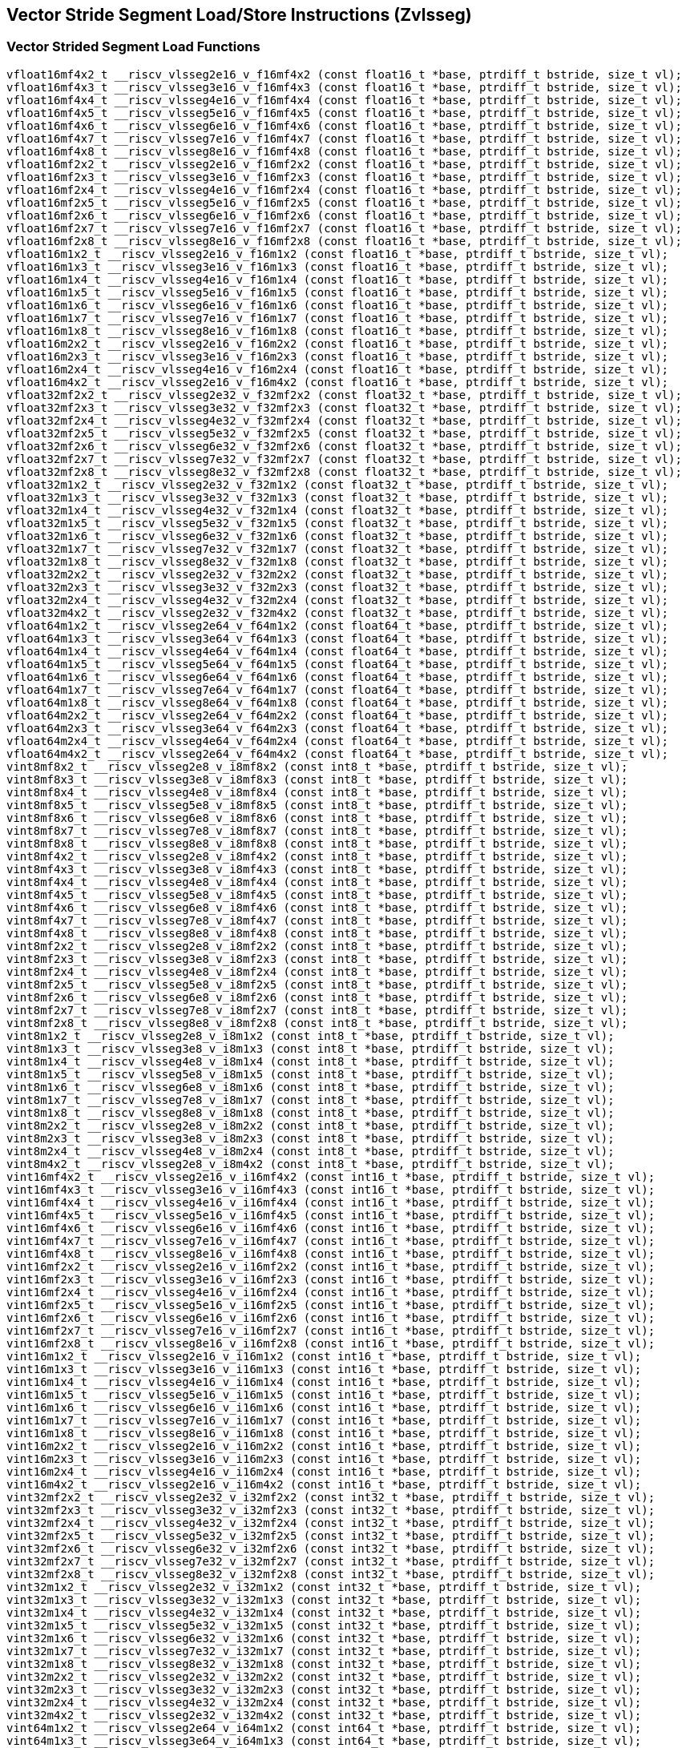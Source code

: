 
== Vector Stride Segment Load/Store Instructions (Zvlsseg)

[[vector-strided-segment-load]]
=== Vector Strided Segment Load Functions

``` C
vfloat16mf4x2_t __riscv_vlsseg2e16_v_f16mf4x2 (const float16_t *base, ptrdiff_t bstride, size_t vl);
vfloat16mf4x3_t __riscv_vlsseg3e16_v_f16mf4x3 (const float16_t *base, ptrdiff_t bstride, size_t vl);
vfloat16mf4x4_t __riscv_vlsseg4e16_v_f16mf4x4 (const float16_t *base, ptrdiff_t bstride, size_t vl);
vfloat16mf4x5_t __riscv_vlsseg5e16_v_f16mf4x5 (const float16_t *base, ptrdiff_t bstride, size_t vl);
vfloat16mf4x6_t __riscv_vlsseg6e16_v_f16mf4x6 (const float16_t *base, ptrdiff_t bstride, size_t vl);
vfloat16mf4x7_t __riscv_vlsseg7e16_v_f16mf4x7 (const float16_t *base, ptrdiff_t bstride, size_t vl);
vfloat16mf4x8_t __riscv_vlsseg8e16_v_f16mf4x8 (const float16_t *base, ptrdiff_t bstride, size_t vl);
vfloat16mf2x2_t __riscv_vlsseg2e16_v_f16mf2x2 (const float16_t *base, ptrdiff_t bstride, size_t vl);
vfloat16mf2x3_t __riscv_vlsseg3e16_v_f16mf2x3 (const float16_t *base, ptrdiff_t bstride, size_t vl);
vfloat16mf2x4_t __riscv_vlsseg4e16_v_f16mf2x4 (const float16_t *base, ptrdiff_t bstride, size_t vl);
vfloat16mf2x5_t __riscv_vlsseg5e16_v_f16mf2x5 (const float16_t *base, ptrdiff_t bstride, size_t vl);
vfloat16mf2x6_t __riscv_vlsseg6e16_v_f16mf2x6 (const float16_t *base, ptrdiff_t bstride, size_t vl);
vfloat16mf2x7_t __riscv_vlsseg7e16_v_f16mf2x7 (const float16_t *base, ptrdiff_t bstride, size_t vl);
vfloat16mf2x8_t __riscv_vlsseg8e16_v_f16mf2x8 (const float16_t *base, ptrdiff_t bstride, size_t vl);
vfloat16m1x2_t __riscv_vlsseg2e16_v_f16m1x2 (const float16_t *base, ptrdiff_t bstride, size_t vl);
vfloat16m1x3_t __riscv_vlsseg3e16_v_f16m1x3 (const float16_t *base, ptrdiff_t bstride, size_t vl);
vfloat16m1x4_t __riscv_vlsseg4e16_v_f16m1x4 (const float16_t *base, ptrdiff_t bstride, size_t vl);
vfloat16m1x5_t __riscv_vlsseg5e16_v_f16m1x5 (const float16_t *base, ptrdiff_t bstride, size_t vl);
vfloat16m1x6_t __riscv_vlsseg6e16_v_f16m1x6 (const float16_t *base, ptrdiff_t bstride, size_t vl);
vfloat16m1x7_t __riscv_vlsseg7e16_v_f16m1x7 (const float16_t *base, ptrdiff_t bstride, size_t vl);
vfloat16m1x8_t __riscv_vlsseg8e16_v_f16m1x8 (const float16_t *base, ptrdiff_t bstride, size_t vl);
vfloat16m2x2_t __riscv_vlsseg2e16_v_f16m2x2 (const float16_t *base, ptrdiff_t bstride, size_t vl);
vfloat16m2x3_t __riscv_vlsseg3e16_v_f16m2x3 (const float16_t *base, ptrdiff_t bstride, size_t vl);
vfloat16m2x4_t __riscv_vlsseg4e16_v_f16m2x4 (const float16_t *base, ptrdiff_t bstride, size_t vl);
vfloat16m4x2_t __riscv_vlsseg2e16_v_f16m4x2 (const float16_t *base, ptrdiff_t bstride, size_t vl);
vfloat32mf2x2_t __riscv_vlsseg2e32_v_f32mf2x2 (const float32_t *base, ptrdiff_t bstride, size_t vl);
vfloat32mf2x3_t __riscv_vlsseg3e32_v_f32mf2x3 (const float32_t *base, ptrdiff_t bstride, size_t vl);
vfloat32mf2x4_t __riscv_vlsseg4e32_v_f32mf2x4 (const float32_t *base, ptrdiff_t bstride, size_t vl);
vfloat32mf2x5_t __riscv_vlsseg5e32_v_f32mf2x5 (const float32_t *base, ptrdiff_t bstride, size_t vl);
vfloat32mf2x6_t __riscv_vlsseg6e32_v_f32mf2x6 (const float32_t *base, ptrdiff_t bstride, size_t vl);
vfloat32mf2x7_t __riscv_vlsseg7e32_v_f32mf2x7 (const float32_t *base, ptrdiff_t bstride, size_t vl);
vfloat32mf2x8_t __riscv_vlsseg8e32_v_f32mf2x8 (const float32_t *base, ptrdiff_t bstride, size_t vl);
vfloat32m1x2_t __riscv_vlsseg2e32_v_f32m1x2 (const float32_t *base, ptrdiff_t bstride, size_t vl);
vfloat32m1x3_t __riscv_vlsseg3e32_v_f32m1x3 (const float32_t *base, ptrdiff_t bstride, size_t vl);
vfloat32m1x4_t __riscv_vlsseg4e32_v_f32m1x4 (const float32_t *base, ptrdiff_t bstride, size_t vl);
vfloat32m1x5_t __riscv_vlsseg5e32_v_f32m1x5 (const float32_t *base, ptrdiff_t bstride, size_t vl);
vfloat32m1x6_t __riscv_vlsseg6e32_v_f32m1x6 (const float32_t *base, ptrdiff_t bstride, size_t vl);
vfloat32m1x7_t __riscv_vlsseg7e32_v_f32m1x7 (const float32_t *base, ptrdiff_t bstride, size_t vl);
vfloat32m1x8_t __riscv_vlsseg8e32_v_f32m1x8 (const float32_t *base, ptrdiff_t bstride, size_t vl);
vfloat32m2x2_t __riscv_vlsseg2e32_v_f32m2x2 (const float32_t *base, ptrdiff_t bstride, size_t vl);
vfloat32m2x3_t __riscv_vlsseg3e32_v_f32m2x3 (const float32_t *base, ptrdiff_t bstride, size_t vl);
vfloat32m2x4_t __riscv_vlsseg4e32_v_f32m2x4 (const float32_t *base, ptrdiff_t bstride, size_t vl);
vfloat32m4x2_t __riscv_vlsseg2e32_v_f32m4x2 (const float32_t *base, ptrdiff_t bstride, size_t vl);
vfloat64m1x2_t __riscv_vlsseg2e64_v_f64m1x2 (const float64_t *base, ptrdiff_t bstride, size_t vl);
vfloat64m1x3_t __riscv_vlsseg3e64_v_f64m1x3 (const float64_t *base, ptrdiff_t bstride, size_t vl);
vfloat64m1x4_t __riscv_vlsseg4e64_v_f64m1x4 (const float64_t *base, ptrdiff_t bstride, size_t vl);
vfloat64m1x5_t __riscv_vlsseg5e64_v_f64m1x5 (const float64_t *base, ptrdiff_t bstride, size_t vl);
vfloat64m1x6_t __riscv_vlsseg6e64_v_f64m1x6 (const float64_t *base, ptrdiff_t bstride, size_t vl);
vfloat64m1x7_t __riscv_vlsseg7e64_v_f64m1x7 (const float64_t *base, ptrdiff_t bstride, size_t vl);
vfloat64m1x8_t __riscv_vlsseg8e64_v_f64m1x8 (const float64_t *base, ptrdiff_t bstride, size_t vl);
vfloat64m2x2_t __riscv_vlsseg2e64_v_f64m2x2 (const float64_t *base, ptrdiff_t bstride, size_t vl);
vfloat64m2x3_t __riscv_vlsseg3e64_v_f64m2x3 (const float64_t *base, ptrdiff_t bstride, size_t vl);
vfloat64m2x4_t __riscv_vlsseg4e64_v_f64m2x4 (const float64_t *base, ptrdiff_t bstride, size_t vl);
vfloat64m4x2_t __riscv_vlsseg2e64_v_f64m4x2 (const float64_t *base, ptrdiff_t bstride, size_t vl);
vint8mf8x2_t __riscv_vlsseg2e8_v_i8mf8x2 (const int8_t *base, ptrdiff_t bstride, size_t vl);
vint8mf8x3_t __riscv_vlsseg3e8_v_i8mf8x3 (const int8_t *base, ptrdiff_t bstride, size_t vl);
vint8mf8x4_t __riscv_vlsseg4e8_v_i8mf8x4 (const int8_t *base, ptrdiff_t bstride, size_t vl);
vint8mf8x5_t __riscv_vlsseg5e8_v_i8mf8x5 (const int8_t *base, ptrdiff_t bstride, size_t vl);
vint8mf8x6_t __riscv_vlsseg6e8_v_i8mf8x6 (const int8_t *base, ptrdiff_t bstride, size_t vl);
vint8mf8x7_t __riscv_vlsseg7e8_v_i8mf8x7 (const int8_t *base, ptrdiff_t bstride, size_t vl);
vint8mf8x8_t __riscv_vlsseg8e8_v_i8mf8x8 (const int8_t *base, ptrdiff_t bstride, size_t vl);
vint8mf4x2_t __riscv_vlsseg2e8_v_i8mf4x2 (const int8_t *base, ptrdiff_t bstride, size_t vl);
vint8mf4x3_t __riscv_vlsseg3e8_v_i8mf4x3 (const int8_t *base, ptrdiff_t bstride, size_t vl);
vint8mf4x4_t __riscv_vlsseg4e8_v_i8mf4x4 (const int8_t *base, ptrdiff_t bstride, size_t vl);
vint8mf4x5_t __riscv_vlsseg5e8_v_i8mf4x5 (const int8_t *base, ptrdiff_t bstride, size_t vl);
vint8mf4x6_t __riscv_vlsseg6e8_v_i8mf4x6 (const int8_t *base, ptrdiff_t bstride, size_t vl);
vint8mf4x7_t __riscv_vlsseg7e8_v_i8mf4x7 (const int8_t *base, ptrdiff_t bstride, size_t vl);
vint8mf4x8_t __riscv_vlsseg8e8_v_i8mf4x8 (const int8_t *base, ptrdiff_t bstride, size_t vl);
vint8mf2x2_t __riscv_vlsseg2e8_v_i8mf2x2 (const int8_t *base, ptrdiff_t bstride, size_t vl);
vint8mf2x3_t __riscv_vlsseg3e8_v_i8mf2x3 (const int8_t *base, ptrdiff_t bstride, size_t vl);
vint8mf2x4_t __riscv_vlsseg4e8_v_i8mf2x4 (const int8_t *base, ptrdiff_t bstride, size_t vl);
vint8mf2x5_t __riscv_vlsseg5e8_v_i8mf2x5 (const int8_t *base, ptrdiff_t bstride, size_t vl);
vint8mf2x6_t __riscv_vlsseg6e8_v_i8mf2x6 (const int8_t *base, ptrdiff_t bstride, size_t vl);
vint8mf2x7_t __riscv_vlsseg7e8_v_i8mf2x7 (const int8_t *base, ptrdiff_t bstride, size_t vl);
vint8mf2x8_t __riscv_vlsseg8e8_v_i8mf2x8 (const int8_t *base, ptrdiff_t bstride, size_t vl);
vint8m1x2_t __riscv_vlsseg2e8_v_i8m1x2 (const int8_t *base, ptrdiff_t bstride, size_t vl);
vint8m1x3_t __riscv_vlsseg3e8_v_i8m1x3 (const int8_t *base, ptrdiff_t bstride, size_t vl);
vint8m1x4_t __riscv_vlsseg4e8_v_i8m1x4 (const int8_t *base, ptrdiff_t bstride, size_t vl);
vint8m1x5_t __riscv_vlsseg5e8_v_i8m1x5 (const int8_t *base, ptrdiff_t bstride, size_t vl);
vint8m1x6_t __riscv_vlsseg6e8_v_i8m1x6 (const int8_t *base, ptrdiff_t bstride, size_t vl);
vint8m1x7_t __riscv_vlsseg7e8_v_i8m1x7 (const int8_t *base, ptrdiff_t bstride, size_t vl);
vint8m1x8_t __riscv_vlsseg8e8_v_i8m1x8 (const int8_t *base, ptrdiff_t bstride, size_t vl);
vint8m2x2_t __riscv_vlsseg2e8_v_i8m2x2 (const int8_t *base, ptrdiff_t bstride, size_t vl);
vint8m2x3_t __riscv_vlsseg3e8_v_i8m2x3 (const int8_t *base, ptrdiff_t bstride, size_t vl);
vint8m2x4_t __riscv_vlsseg4e8_v_i8m2x4 (const int8_t *base, ptrdiff_t bstride, size_t vl);
vint8m4x2_t __riscv_vlsseg2e8_v_i8m4x2 (const int8_t *base, ptrdiff_t bstride, size_t vl);
vint16mf4x2_t __riscv_vlsseg2e16_v_i16mf4x2 (const int16_t *base, ptrdiff_t bstride, size_t vl);
vint16mf4x3_t __riscv_vlsseg3e16_v_i16mf4x3 (const int16_t *base, ptrdiff_t bstride, size_t vl);
vint16mf4x4_t __riscv_vlsseg4e16_v_i16mf4x4 (const int16_t *base, ptrdiff_t bstride, size_t vl);
vint16mf4x5_t __riscv_vlsseg5e16_v_i16mf4x5 (const int16_t *base, ptrdiff_t bstride, size_t vl);
vint16mf4x6_t __riscv_vlsseg6e16_v_i16mf4x6 (const int16_t *base, ptrdiff_t bstride, size_t vl);
vint16mf4x7_t __riscv_vlsseg7e16_v_i16mf4x7 (const int16_t *base, ptrdiff_t bstride, size_t vl);
vint16mf4x8_t __riscv_vlsseg8e16_v_i16mf4x8 (const int16_t *base, ptrdiff_t bstride, size_t vl);
vint16mf2x2_t __riscv_vlsseg2e16_v_i16mf2x2 (const int16_t *base, ptrdiff_t bstride, size_t vl);
vint16mf2x3_t __riscv_vlsseg3e16_v_i16mf2x3 (const int16_t *base, ptrdiff_t bstride, size_t vl);
vint16mf2x4_t __riscv_vlsseg4e16_v_i16mf2x4 (const int16_t *base, ptrdiff_t bstride, size_t vl);
vint16mf2x5_t __riscv_vlsseg5e16_v_i16mf2x5 (const int16_t *base, ptrdiff_t bstride, size_t vl);
vint16mf2x6_t __riscv_vlsseg6e16_v_i16mf2x6 (const int16_t *base, ptrdiff_t bstride, size_t vl);
vint16mf2x7_t __riscv_vlsseg7e16_v_i16mf2x7 (const int16_t *base, ptrdiff_t bstride, size_t vl);
vint16mf2x8_t __riscv_vlsseg8e16_v_i16mf2x8 (const int16_t *base, ptrdiff_t bstride, size_t vl);
vint16m1x2_t __riscv_vlsseg2e16_v_i16m1x2 (const int16_t *base, ptrdiff_t bstride, size_t vl);
vint16m1x3_t __riscv_vlsseg3e16_v_i16m1x3 (const int16_t *base, ptrdiff_t bstride, size_t vl);
vint16m1x4_t __riscv_vlsseg4e16_v_i16m1x4 (const int16_t *base, ptrdiff_t bstride, size_t vl);
vint16m1x5_t __riscv_vlsseg5e16_v_i16m1x5 (const int16_t *base, ptrdiff_t bstride, size_t vl);
vint16m1x6_t __riscv_vlsseg6e16_v_i16m1x6 (const int16_t *base, ptrdiff_t bstride, size_t vl);
vint16m1x7_t __riscv_vlsseg7e16_v_i16m1x7 (const int16_t *base, ptrdiff_t bstride, size_t vl);
vint16m1x8_t __riscv_vlsseg8e16_v_i16m1x8 (const int16_t *base, ptrdiff_t bstride, size_t vl);
vint16m2x2_t __riscv_vlsseg2e16_v_i16m2x2 (const int16_t *base, ptrdiff_t bstride, size_t vl);
vint16m2x3_t __riscv_vlsseg3e16_v_i16m2x3 (const int16_t *base, ptrdiff_t bstride, size_t vl);
vint16m2x4_t __riscv_vlsseg4e16_v_i16m2x4 (const int16_t *base, ptrdiff_t bstride, size_t vl);
vint16m4x2_t __riscv_vlsseg2e16_v_i16m4x2 (const int16_t *base, ptrdiff_t bstride, size_t vl);
vint32mf2x2_t __riscv_vlsseg2e32_v_i32mf2x2 (const int32_t *base, ptrdiff_t bstride, size_t vl);
vint32mf2x3_t __riscv_vlsseg3e32_v_i32mf2x3 (const int32_t *base, ptrdiff_t bstride, size_t vl);
vint32mf2x4_t __riscv_vlsseg4e32_v_i32mf2x4 (const int32_t *base, ptrdiff_t bstride, size_t vl);
vint32mf2x5_t __riscv_vlsseg5e32_v_i32mf2x5 (const int32_t *base, ptrdiff_t bstride, size_t vl);
vint32mf2x6_t __riscv_vlsseg6e32_v_i32mf2x6 (const int32_t *base, ptrdiff_t bstride, size_t vl);
vint32mf2x7_t __riscv_vlsseg7e32_v_i32mf2x7 (const int32_t *base, ptrdiff_t bstride, size_t vl);
vint32mf2x8_t __riscv_vlsseg8e32_v_i32mf2x8 (const int32_t *base, ptrdiff_t bstride, size_t vl);
vint32m1x2_t __riscv_vlsseg2e32_v_i32m1x2 (const int32_t *base, ptrdiff_t bstride, size_t vl);
vint32m1x3_t __riscv_vlsseg3e32_v_i32m1x3 (const int32_t *base, ptrdiff_t bstride, size_t vl);
vint32m1x4_t __riscv_vlsseg4e32_v_i32m1x4 (const int32_t *base, ptrdiff_t bstride, size_t vl);
vint32m1x5_t __riscv_vlsseg5e32_v_i32m1x5 (const int32_t *base, ptrdiff_t bstride, size_t vl);
vint32m1x6_t __riscv_vlsseg6e32_v_i32m1x6 (const int32_t *base, ptrdiff_t bstride, size_t vl);
vint32m1x7_t __riscv_vlsseg7e32_v_i32m1x7 (const int32_t *base, ptrdiff_t bstride, size_t vl);
vint32m1x8_t __riscv_vlsseg8e32_v_i32m1x8 (const int32_t *base, ptrdiff_t bstride, size_t vl);
vint32m2x2_t __riscv_vlsseg2e32_v_i32m2x2 (const int32_t *base, ptrdiff_t bstride, size_t vl);
vint32m2x3_t __riscv_vlsseg3e32_v_i32m2x3 (const int32_t *base, ptrdiff_t bstride, size_t vl);
vint32m2x4_t __riscv_vlsseg4e32_v_i32m2x4 (const int32_t *base, ptrdiff_t bstride, size_t vl);
vint32m4x2_t __riscv_vlsseg2e32_v_i32m4x2 (const int32_t *base, ptrdiff_t bstride, size_t vl);
vint64m1x2_t __riscv_vlsseg2e64_v_i64m1x2 (const int64_t *base, ptrdiff_t bstride, size_t vl);
vint64m1x3_t __riscv_vlsseg3e64_v_i64m1x3 (const int64_t *base, ptrdiff_t bstride, size_t vl);
vint64m1x4_t __riscv_vlsseg4e64_v_i64m1x4 (const int64_t *base, ptrdiff_t bstride, size_t vl);
vint64m1x5_t __riscv_vlsseg5e64_v_i64m1x5 (const int64_t *base, ptrdiff_t bstride, size_t vl);
vint64m1x6_t __riscv_vlsseg6e64_v_i64m1x6 (const int64_t *base, ptrdiff_t bstride, size_t vl);
vint64m1x7_t __riscv_vlsseg7e64_v_i64m1x7 (const int64_t *base, ptrdiff_t bstride, size_t vl);
vint64m1x8_t __riscv_vlsseg8e64_v_i64m1x8 (const int64_t *base, ptrdiff_t bstride, size_t vl);
vint64m2x2_t __riscv_vlsseg2e64_v_i64m2x2 (const int64_t *base, ptrdiff_t bstride, size_t vl);
vint64m2x3_t __riscv_vlsseg3e64_v_i64m2x3 (const int64_t *base, ptrdiff_t bstride, size_t vl);
vint64m2x4_t __riscv_vlsseg4e64_v_i64m2x4 (const int64_t *base, ptrdiff_t bstride, size_t vl);
vint64m4x2_t __riscv_vlsseg2e64_v_i64m4x2 (const int64_t *base, ptrdiff_t bstride, size_t vl);
vuint8mf8x2_t __riscv_vlsseg2e8_v_u8mf8x2 (const uint8_t *base, ptrdiff_t bstride, size_t vl);
vuint8mf8x3_t __riscv_vlsseg3e8_v_u8mf8x3 (const uint8_t *base, ptrdiff_t bstride, size_t vl);
vuint8mf8x4_t __riscv_vlsseg4e8_v_u8mf8x4 (const uint8_t *base, ptrdiff_t bstride, size_t vl);
vuint8mf8x5_t __riscv_vlsseg5e8_v_u8mf8x5 (const uint8_t *base, ptrdiff_t bstride, size_t vl);
vuint8mf8x6_t __riscv_vlsseg6e8_v_u8mf8x6 (const uint8_t *base, ptrdiff_t bstride, size_t vl);
vuint8mf8x7_t __riscv_vlsseg7e8_v_u8mf8x7 (const uint8_t *base, ptrdiff_t bstride, size_t vl);
vuint8mf8x8_t __riscv_vlsseg8e8_v_u8mf8x8 (const uint8_t *base, ptrdiff_t bstride, size_t vl);
vuint8mf4x2_t __riscv_vlsseg2e8_v_u8mf4x2 (const uint8_t *base, ptrdiff_t bstride, size_t vl);
vuint8mf4x3_t __riscv_vlsseg3e8_v_u8mf4x3 (const uint8_t *base, ptrdiff_t bstride, size_t vl);
vuint8mf4x4_t __riscv_vlsseg4e8_v_u8mf4x4 (const uint8_t *base, ptrdiff_t bstride, size_t vl);
vuint8mf4x5_t __riscv_vlsseg5e8_v_u8mf4x5 (const uint8_t *base, ptrdiff_t bstride, size_t vl);
vuint8mf4x6_t __riscv_vlsseg6e8_v_u8mf4x6 (const uint8_t *base, ptrdiff_t bstride, size_t vl);
vuint8mf4x7_t __riscv_vlsseg7e8_v_u8mf4x7 (const uint8_t *base, ptrdiff_t bstride, size_t vl);
vuint8mf4x8_t __riscv_vlsseg8e8_v_u8mf4x8 (const uint8_t *base, ptrdiff_t bstride, size_t vl);
vuint8mf2x2_t __riscv_vlsseg2e8_v_u8mf2x2 (const uint8_t *base, ptrdiff_t bstride, size_t vl);
vuint8mf2x3_t __riscv_vlsseg3e8_v_u8mf2x3 (const uint8_t *base, ptrdiff_t bstride, size_t vl);
vuint8mf2x4_t __riscv_vlsseg4e8_v_u8mf2x4 (const uint8_t *base, ptrdiff_t bstride, size_t vl);
vuint8mf2x5_t __riscv_vlsseg5e8_v_u8mf2x5 (const uint8_t *base, ptrdiff_t bstride, size_t vl);
vuint8mf2x6_t __riscv_vlsseg6e8_v_u8mf2x6 (const uint8_t *base, ptrdiff_t bstride, size_t vl);
vuint8mf2x7_t __riscv_vlsseg7e8_v_u8mf2x7 (const uint8_t *base, ptrdiff_t bstride, size_t vl);
vuint8mf2x8_t __riscv_vlsseg8e8_v_u8mf2x8 (const uint8_t *base, ptrdiff_t bstride, size_t vl);
vuint8m1x2_t __riscv_vlsseg2e8_v_u8m1x2 (const uint8_t *base, ptrdiff_t bstride, size_t vl);
vuint8m1x3_t __riscv_vlsseg3e8_v_u8m1x3 (const uint8_t *base, ptrdiff_t bstride, size_t vl);
vuint8m1x4_t __riscv_vlsseg4e8_v_u8m1x4 (const uint8_t *base, ptrdiff_t bstride, size_t vl);
vuint8m1x5_t __riscv_vlsseg5e8_v_u8m1x5 (const uint8_t *base, ptrdiff_t bstride, size_t vl);
vuint8m1x6_t __riscv_vlsseg6e8_v_u8m1x6 (const uint8_t *base, ptrdiff_t bstride, size_t vl);
vuint8m1x7_t __riscv_vlsseg7e8_v_u8m1x7 (const uint8_t *base, ptrdiff_t bstride, size_t vl);
vuint8m1x8_t __riscv_vlsseg8e8_v_u8m1x8 (const uint8_t *base, ptrdiff_t bstride, size_t vl);
vuint8m2x2_t __riscv_vlsseg2e8_v_u8m2x2 (const uint8_t *base, ptrdiff_t bstride, size_t vl);
vuint8m2x3_t __riscv_vlsseg3e8_v_u8m2x3 (const uint8_t *base, ptrdiff_t bstride, size_t vl);
vuint8m2x4_t __riscv_vlsseg4e8_v_u8m2x4 (const uint8_t *base, ptrdiff_t bstride, size_t vl);
vuint8m4x2_t __riscv_vlsseg2e8_v_u8m4x2 (const uint8_t *base, ptrdiff_t bstride, size_t vl);
vuint16mf4x2_t __riscv_vlsseg2e16_v_u16mf4x2 (const uint16_t *base, ptrdiff_t bstride, size_t vl);
vuint16mf4x3_t __riscv_vlsseg3e16_v_u16mf4x3 (const uint16_t *base, ptrdiff_t bstride, size_t vl);
vuint16mf4x4_t __riscv_vlsseg4e16_v_u16mf4x4 (const uint16_t *base, ptrdiff_t bstride, size_t vl);
vuint16mf4x5_t __riscv_vlsseg5e16_v_u16mf4x5 (const uint16_t *base, ptrdiff_t bstride, size_t vl);
vuint16mf4x6_t __riscv_vlsseg6e16_v_u16mf4x6 (const uint16_t *base, ptrdiff_t bstride, size_t vl);
vuint16mf4x7_t __riscv_vlsseg7e16_v_u16mf4x7 (const uint16_t *base, ptrdiff_t bstride, size_t vl);
vuint16mf4x8_t __riscv_vlsseg8e16_v_u16mf4x8 (const uint16_t *base, ptrdiff_t bstride, size_t vl);
vuint16mf2x2_t __riscv_vlsseg2e16_v_u16mf2x2 (const uint16_t *base, ptrdiff_t bstride, size_t vl);
vuint16mf2x3_t __riscv_vlsseg3e16_v_u16mf2x3 (const uint16_t *base, ptrdiff_t bstride, size_t vl);
vuint16mf2x4_t __riscv_vlsseg4e16_v_u16mf2x4 (const uint16_t *base, ptrdiff_t bstride, size_t vl);
vuint16mf2x5_t __riscv_vlsseg5e16_v_u16mf2x5 (const uint16_t *base, ptrdiff_t bstride, size_t vl);
vuint16mf2x6_t __riscv_vlsseg6e16_v_u16mf2x6 (const uint16_t *base, ptrdiff_t bstride, size_t vl);
vuint16mf2x7_t __riscv_vlsseg7e16_v_u16mf2x7 (const uint16_t *base, ptrdiff_t bstride, size_t vl);
vuint16mf2x8_t __riscv_vlsseg8e16_v_u16mf2x8 (const uint16_t *base, ptrdiff_t bstride, size_t vl);
vuint16m1x2_t __riscv_vlsseg2e16_v_u16m1x2 (const uint16_t *base, ptrdiff_t bstride, size_t vl);
vuint16m1x3_t __riscv_vlsseg3e16_v_u16m1x3 (const uint16_t *base, ptrdiff_t bstride, size_t vl);
vuint16m1x4_t __riscv_vlsseg4e16_v_u16m1x4 (const uint16_t *base, ptrdiff_t bstride, size_t vl);
vuint16m1x5_t __riscv_vlsseg5e16_v_u16m1x5 (const uint16_t *base, ptrdiff_t bstride, size_t vl);
vuint16m1x6_t __riscv_vlsseg6e16_v_u16m1x6 (const uint16_t *base, ptrdiff_t bstride, size_t vl);
vuint16m1x7_t __riscv_vlsseg7e16_v_u16m1x7 (const uint16_t *base, ptrdiff_t bstride, size_t vl);
vuint16m1x8_t __riscv_vlsseg8e16_v_u16m1x8 (const uint16_t *base, ptrdiff_t bstride, size_t vl);
vuint16m2x2_t __riscv_vlsseg2e16_v_u16m2x2 (const uint16_t *base, ptrdiff_t bstride, size_t vl);
vuint16m2x3_t __riscv_vlsseg3e16_v_u16m2x3 (const uint16_t *base, ptrdiff_t bstride, size_t vl);
vuint16m2x4_t __riscv_vlsseg4e16_v_u16m2x4 (const uint16_t *base, ptrdiff_t bstride, size_t vl);
vuint16m4x2_t __riscv_vlsseg2e16_v_u16m4x2 (const uint16_t *base, ptrdiff_t bstride, size_t vl);
vuint32mf2x2_t __riscv_vlsseg2e32_v_u32mf2x2 (const uint32_t *base, ptrdiff_t bstride, size_t vl);
vuint32mf2x3_t __riscv_vlsseg3e32_v_u32mf2x3 (const uint32_t *base, ptrdiff_t bstride, size_t vl);
vuint32mf2x4_t __riscv_vlsseg4e32_v_u32mf2x4 (const uint32_t *base, ptrdiff_t bstride, size_t vl);
vuint32mf2x5_t __riscv_vlsseg5e32_v_u32mf2x5 (const uint32_t *base, ptrdiff_t bstride, size_t vl);
vuint32mf2x6_t __riscv_vlsseg6e32_v_u32mf2x6 (const uint32_t *base, ptrdiff_t bstride, size_t vl);
vuint32mf2x7_t __riscv_vlsseg7e32_v_u32mf2x7 (const uint32_t *base, ptrdiff_t bstride, size_t vl);
vuint32mf2x8_t __riscv_vlsseg8e32_v_u32mf2x8 (const uint32_t *base, ptrdiff_t bstride, size_t vl);
vuint32m1x2_t __riscv_vlsseg2e32_v_u32m1x2 (const uint32_t *base, ptrdiff_t bstride, size_t vl);
vuint32m1x3_t __riscv_vlsseg3e32_v_u32m1x3 (const uint32_t *base, ptrdiff_t bstride, size_t vl);
vuint32m1x4_t __riscv_vlsseg4e32_v_u32m1x4 (const uint32_t *base, ptrdiff_t bstride, size_t vl);
vuint32m1x5_t __riscv_vlsseg5e32_v_u32m1x5 (const uint32_t *base, ptrdiff_t bstride, size_t vl);
vuint32m1x6_t __riscv_vlsseg6e32_v_u32m1x6 (const uint32_t *base, ptrdiff_t bstride, size_t vl);
vuint32m1x7_t __riscv_vlsseg7e32_v_u32m1x7 (const uint32_t *base, ptrdiff_t bstride, size_t vl);
vuint32m1x8_t __riscv_vlsseg8e32_v_u32m1x8 (const uint32_t *base, ptrdiff_t bstride, size_t vl);
vuint32m2x2_t __riscv_vlsseg2e32_v_u32m2x2 (const uint32_t *base, ptrdiff_t bstride, size_t vl);
vuint32m2x3_t __riscv_vlsseg3e32_v_u32m2x3 (const uint32_t *base, ptrdiff_t bstride, size_t vl);
vuint32m2x4_t __riscv_vlsseg4e32_v_u32m2x4 (const uint32_t *base, ptrdiff_t bstride, size_t vl);
vuint32m4x2_t __riscv_vlsseg2e32_v_u32m4x2 (const uint32_t *base, ptrdiff_t bstride, size_t vl);
vuint64m1x2_t __riscv_vlsseg2e64_v_u64m1x2 (const uint64_t *base, ptrdiff_t bstride, size_t vl);
vuint64m1x3_t __riscv_vlsseg3e64_v_u64m1x3 (const uint64_t *base, ptrdiff_t bstride, size_t vl);
vuint64m1x4_t __riscv_vlsseg4e64_v_u64m1x4 (const uint64_t *base, ptrdiff_t bstride, size_t vl);
vuint64m1x5_t __riscv_vlsseg5e64_v_u64m1x5 (const uint64_t *base, ptrdiff_t bstride, size_t vl);
vuint64m1x6_t __riscv_vlsseg6e64_v_u64m1x6 (const uint64_t *base, ptrdiff_t bstride, size_t vl);
vuint64m1x7_t __riscv_vlsseg7e64_v_u64m1x7 (const uint64_t *base, ptrdiff_t bstride, size_t vl);
vuint64m1x8_t __riscv_vlsseg8e64_v_u64m1x8 (const uint64_t *base, ptrdiff_t bstride, size_t vl);
vuint64m2x2_t __riscv_vlsseg2e64_v_u64m2x2 (const uint64_t *base, ptrdiff_t bstride, size_t vl);
vuint64m2x3_t __riscv_vlsseg3e64_v_u64m2x3 (const uint64_t *base, ptrdiff_t bstride, size_t vl);
vuint64m2x4_t __riscv_vlsseg4e64_v_u64m2x4 (const uint64_t *base, ptrdiff_t bstride, size_t vl);
vuint64m4x2_t __riscv_vlsseg2e64_v_u64m4x2 (const uint64_t *base, ptrdiff_t bstride, size_t vl);
// masked functions
vfloat16mf4x2_t __riscv_vlsseg2e16_v_f16mf4x2_m (vbool64_t mask, const float16_t *base, ptrdiff_t bstride, size_t vl);
vfloat16mf4x3_t __riscv_vlsseg3e16_v_f16mf4x3_m (vbool64_t mask, const float16_t *base, ptrdiff_t bstride, size_t vl);
vfloat16mf4x4_t __riscv_vlsseg4e16_v_f16mf4x4_m (vbool64_t mask, const float16_t *base, ptrdiff_t bstride, size_t vl);
vfloat16mf4x5_t __riscv_vlsseg5e16_v_f16mf4x5_m (vbool64_t mask, const float16_t *base, ptrdiff_t bstride, size_t vl);
vfloat16mf4x6_t __riscv_vlsseg6e16_v_f16mf4x6_m (vbool64_t mask, const float16_t *base, ptrdiff_t bstride, size_t vl);
vfloat16mf4x7_t __riscv_vlsseg7e16_v_f16mf4x7_m (vbool64_t mask, const float16_t *base, ptrdiff_t bstride, size_t vl);
vfloat16mf4x8_t __riscv_vlsseg8e16_v_f16mf4x8_m (vbool64_t mask, const float16_t *base, ptrdiff_t bstride, size_t vl);
vfloat16mf2x2_t __riscv_vlsseg2e16_v_f16mf2x2_m (vbool32_t mask, const float16_t *base, ptrdiff_t bstride, size_t vl);
vfloat16mf2x3_t __riscv_vlsseg3e16_v_f16mf2x3_m (vbool32_t mask, const float16_t *base, ptrdiff_t bstride, size_t vl);
vfloat16mf2x4_t __riscv_vlsseg4e16_v_f16mf2x4_m (vbool32_t mask, const float16_t *base, ptrdiff_t bstride, size_t vl);
vfloat16mf2x5_t __riscv_vlsseg5e16_v_f16mf2x5_m (vbool32_t mask, const float16_t *base, ptrdiff_t bstride, size_t vl);
vfloat16mf2x6_t __riscv_vlsseg6e16_v_f16mf2x6_m (vbool32_t mask, const float16_t *base, ptrdiff_t bstride, size_t vl);
vfloat16mf2x7_t __riscv_vlsseg7e16_v_f16mf2x7_m (vbool32_t mask, const float16_t *base, ptrdiff_t bstride, size_t vl);
vfloat16mf2x8_t __riscv_vlsseg8e16_v_f16mf2x8_m (vbool32_t mask, const float16_t *base, ptrdiff_t bstride, size_t vl);
vfloat16m1x2_t __riscv_vlsseg2e16_v_f16m1x2_m (vbool16_t mask, const float16_t *base, ptrdiff_t bstride, size_t vl);
vfloat16m1x3_t __riscv_vlsseg3e16_v_f16m1x3_m (vbool16_t mask, const float16_t *base, ptrdiff_t bstride, size_t vl);
vfloat16m1x4_t __riscv_vlsseg4e16_v_f16m1x4_m (vbool16_t mask, const float16_t *base, ptrdiff_t bstride, size_t vl);
vfloat16m1x5_t __riscv_vlsseg5e16_v_f16m1x5_m (vbool16_t mask, const float16_t *base, ptrdiff_t bstride, size_t vl);
vfloat16m1x6_t __riscv_vlsseg6e16_v_f16m1x6_m (vbool16_t mask, const float16_t *base, ptrdiff_t bstride, size_t vl);
vfloat16m1x7_t __riscv_vlsseg7e16_v_f16m1x7_m (vbool16_t mask, const float16_t *base, ptrdiff_t bstride, size_t vl);
vfloat16m1x8_t __riscv_vlsseg8e16_v_f16m1x8_m (vbool16_t mask, const float16_t *base, ptrdiff_t bstride, size_t vl);
vfloat16m2x2_t __riscv_vlsseg2e16_v_f16m2x2_m (vbool8_t mask, const float16_t *base, ptrdiff_t bstride, size_t vl);
vfloat16m2x3_t __riscv_vlsseg3e16_v_f16m2x3_m (vbool8_t mask, const float16_t *base, ptrdiff_t bstride, size_t vl);
vfloat16m2x4_t __riscv_vlsseg4e16_v_f16m2x4_m (vbool8_t mask, const float16_t *base, ptrdiff_t bstride, size_t vl);
vfloat16m4x2_t __riscv_vlsseg2e16_v_f16m4x2_m (vbool4_t mask, const float16_t *base, ptrdiff_t bstride, size_t vl);
vfloat32mf2x2_t __riscv_vlsseg2e32_v_f32mf2x2_m (vbool64_t mask, const float32_t *base, ptrdiff_t bstride, size_t vl);
vfloat32mf2x3_t __riscv_vlsseg3e32_v_f32mf2x3_m (vbool64_t mask, const float32_t *base, ptrdiff_t bstride, size_t vl);
vfloat32mf2x4_t __riscv_vlsseg4e32_v_f32mf2x4_m (vbool64_t mask, const float32_t *base, ptrdiff_t bstride, size_t vl);
vfloat32mf2x5_t __riscv_vlsseg5e32_v_f32mf2x5_m (vbool64_t mask, const float32_t *base, ptrdiff_t bstride, size_t vl);
vfloat32mf2x6_t __riscv_vlsseg6e32_v_f32mf2x6_m (vbool64_t mask, const float32_t *base, ptrdiff_t bstride, size_t vl);
vfloat32mf2x7_t __riscv_vlsseg7e32_v_f32mf2x7_m (vbool64_t mask, const float32_t *base, ptrdiff_t bstride, size_t vl);
vfloat32mf2x8_t __riscv_vlsseg8e32_v_f32mf2x8_m (vbool64_t mask, const float32_t *base, ptrdiff_t bstride, size_t vl);
vfloat32m1x2_t __riscv_vlsseg2e32_v_f32m1x2_m (vbool32_t mask, const float32_t *base, ptrdiff_t bstride, size_t vl);
vfloat32m1x3_t __riscv_vlsseg3e32_v_f32m1x3_m (vbool32_t mask, const float32_t *base, ptrdiff_t bstride, size_t vl);
vfloat32m1x4_t __riscv_vlsseg4e32_v_f32m1x4_m (vbool32_t mask, const float32_t *base, ptrdiff_t bstride, size_t vl);
vfloat32m1x5_t __riscv_vlsseg5e32_v_f32m1x5_m (vbool32_t mask, const float32_t *base, ptrdiff_t bstride, size_t vl);
vfloat32m1x6_t __riscv_vlsseg6e32_v_f32m1x6_m (vbool32_t mask, const float32_t *base, ptrdiff_t bstride, size_t vl);
vfloat32m1x7_t __riscv_vlsseg7e32_v_f32m1x7_m (vbool32_t mask, const float32_t *base, ptrdiff_t bstride, size_t vl);
vfloat32m1x8_t __riscv_vlsseg8e32_v_f32m1x8_m (vbool32_t mask, const float32_t *base, ptrdiff_t bstride, size_t vl);
vfloat32m2x2_t __riscv_vlsseg2e32_v_f32m2x2_m (vbool16_t mask, const float32_t *base, ptrdiff_t bstride, size_t vl);
vfloat32m2x3_t __riscv_vlsseg3e32_v_f32m2x3_m (vbool16_t mask, const float32_t *base, ptrdiff_t bstride, size_t vl);
vfloat32m2x4_t __riscv_vlsseg4e32_v_f32m2x4_m (vbool16_t mask, const float32_t *base, ptrdiff_t bstride, size_t vl);
vfloat32m4x2_t __riscv_vlsseg2e32_v_f32m4x2_m (vbool8_t mask, const float32_t *base, ptrdiff_t bstride, size_t vl);
vfloat64m1x2_t __riscv_vlsseg2e64_v_f64m1x2_m (vbool64_t mask, const float64_t *base, ptrdiff_t bstride, size_t vl);
vfloat64m1x3_t __riscv_vlsseg3e64_v_f64m1x3_m (vbool64_t mask, const float64_t *base, ptrdiff_t bstride, size_t vl);
vfloat64m1x4_t __riscv_vlsseg4e64_v_f64m1x4_m (vbool64_t mask, const float64_t *base, ptrdiff_t bstride, size_t vl);
vfloat64m1x5_t __riscv_vlsseg5e64_v_f64m1x5_m (vbool64_t mask, const float64_t *base, ptrdiff_t bstride, size_t vl);
vfloat64m1x6_t __riscv_vlsseg6e64_v_f64m1x6_m (vbool64_t mask, const float64_t *base, ptrdiff_t bstride, size_t vl);
vfloat64m1x7_t __riscv_vlsseg7e64_v_f64m1x7_m (vbool64_t mask, const float64_t *base, ptrdiff_t bstride, size_t vl);
vfloat64m1x8_t __riscv_vlsseg8e64_v_f64m1x8_m (vbool64_t mask, const float64_t *base, ptrdiff_t bstride, size_t vl);
vfloat64m2x2_t __riscv_vlsseg2e64_v_f64m2x2_m (vbool32_t mask, const float64_t *base, ptrdiff_t bstride, size_t vl);
vfloat64m2x3_t __riscv_vlsseg3e64_v_f64m2x3_m (vbool32_t mask, const float64_t *base, ptrdiff_t bstride, size_t vl);
vfloat64m2x4_t __riscv_vlsseg4e64_v_f64m2x4_m (vbool32_t mask, const float64_t *base, ptrdiff_t bstride, size_t vl);
vfloat64m4x2_t __riscv_vlsseg2e64_v_f64m4x2_m (vbool16_t mask, const float64_t *base, ptrdiff_t bstride, size_t vl);
vint8mf8x2_t __riscv_vlsseg2e8_v_i8mf8x2_m (vbool64_t mask, const int8_t *base, ptrdiff_t bstride, size_t vl);
vint8mf8x3_t __riscv_vlsseg3e8_v_i8mf8x3_m (vbool64_t mask, const int8_t *base, ptrdiff_t bstride, size_t vl);
vint8mf8x4_t __riscv_vlsseg4e8_v_i8mf8x4_m (vbool64_t mask, const int8_t *base, ptrdiff_t bstride, size_t vl);
vint8mf8x5_t __riscv_vlsseg5e8_v_i8mf8x5_m (vbool64_t mask, const int8_t *base, ptrdiff_t bstride, size_t vl);
vint8mf8x6_t __riscv_vlsseg6e8_v_i8mf8x6_m (vbool64_t mask, const int8_t *base, ptrdiff_t bstride, size_t vl);
vint8mf8x7_t __riscv_vlsseg7e8_v_i8mf8x7_m (vbool64_t mask, const int8_t *base, ptrdiff_t bstride, size_t vl);
vint8mf8x8_t __riscv_vlsseg8e8_v_i8mf8x8_m (vbool64_t mask, const int8_t *base, ptrdiff_t bstride, size_t vl);
vint8mf4x2_t __riscv_vlsseg2e8_v_i8mf4x2_m (vbool32_t mask, const int8_t *base, ptrdiff_t bstride, size_t vl);
vint8mf4x3_t __riscv_vlsseg3e8_v_i8mf4x3_m (vbool32_t mask, const int8_t *base, ptrdiff_t bstride, size_t vl);
vint8mf4x4_t __riscv_vlsseg4e8_v_i8mf4x4_m (vbool32_t mask, const int8_t *base, ptrdiff_t bstride, size_t vl);
vint8mf4x5_t __riscv_vlsseg5e8_v_i8mf4x5_m (vbool32_t mask, const int8_t *base, ptrdiff_t bstride, size_t vl);
vint8mf4x6_t __riscv_vlsseg6e8_v_i8mf4x6_m (vbool32_t mask, const int8_t *base, ptrdiff_t bstride, size_t vl);
vint8mf4x7_t __riscv_vlsseg7e8_v_i8mf4x7_m (vbool32_t mask, const int8_t *base, ptrdiff_t bstride, size_t vl);
vint8mf4x8_t __riscv_vlsseg8e8_v_i8mf4x8_m (vbool32_t mask, const int8_t *base, ptrdiff_t bstride, size_t vl);
vint8mf2x2_t __riscv_vlsseg2e8_v_i8mf2x2_m (vbool16_t mask, const int8_t *base, ptrdiff_t bstride, size_t vl);
vint8mf2x3_t __riscv_vlsseg3e8_v_i8mf2x3_m (vbool16_t mask, const int8_t *base, ptrdiff_t bstride, size_t vl);
vint8mf2x4_t __riscv_vlsseg4e8_v_i8mf2x4_m (vbool16_t mask, const int8_t *base, ptrdiff_t bstride, size_t vl);
vint8mf2x5_t __riscv_vlsseg5e8_v_i8mf2x5_m (vbool16_t mask, const int8_t *base, ptrdiff_t bstride, size_t vl);
vint8mf2x6_t __riscv_vlsseg6e8_v_i8mf2x6_m (vbool16_t mask, const int8_t *base, ptrdiff_t bstride, size_t vl);
vint8mf2x7_t __riscv_vlsseg7e8_v_i8mf2x7_m (vbool16_t mask, const int8_t *base, ptrdiff_t bstride, size_t vl);
vint8mf2x8_t __riscv_vlsseg8e8_v_i8mf2x8_m (vbool16_t mask, const int8_t *base, ptrdiff_t bstride, size_t vl);
vint8m1x2_t __riscv_vlsseg2e8_v_i8m1x2_m (vbool8_t mask, const int8_t *base, ptrdiff_t bstride, size_t vl);
vint8m1x3_t __riscv_vlsseg3e8_v_i8m1x3_m (vbool8_t mask, const int8_t *base, ptrdiff_t bstride, size_t vl);
vint8m1x4_t __riscv_vlsseg4e8_v_i8m1x4_m (vbool8_t mask, const int8_t *base, ptrdiff_t bstride, size_t vl);
vint8m1x5_t __riscv_vlsseg5e8_v_i8m1x5_m (vbool8_t mask, const int8_t *base, ptrdiff_t bstride, size_t vl);
vint8m1x6_t __riscv_vlsseg6e8_v_i8m1x6_m (vbool8_t mask, const int8_t *base, ptrdiff_t bstride, size_t vl);
vint8m1x7_t __riscv_vlsseg7e8_v_i8m1x7_m (vbool8_t mask, const int8_t *base, ptrdiff_t bstride, size_t vl);
vint8m1x8_t __riscv_vlsseg8e8_v_i8m1x8_m (vbool8_t mask, const int8_t *base, ptrdiff_t bstride, size_t vl);
vint8m2x2_t __riscv_vlsseg2e8_v_i8m2x2_m (vbool4_t mask, const int8_t *base, ptrdiff_t bstride, size_t vl);
vint8m2x3_t __riscv_vlsseg3e8_v_i8m2x3_m (vbool4_t mask, const int8_t *base, ptrdiff_t bstride, size_t vl);
vint8m2x4_t __riscv_vlsseg4e8_v_i8m2x4_m (vbool4_t mask, const int8_t *base, ptrdiff_t bstride, size_t vl);
vint8m4x2_t __riscv_vlsseg2e8_v_i8m4x2_m (vbool2_t mask, const int8_t *base, ptrdiff_t bstride, size_t vl);
vint16mf4x2_t __riscv_vlsseg2e16_v_i16mf4x2_m (vbool64_t mask, const int16_t *base, ptrdiff_t bstride, size_t vl);
vint16mf4x3_t __riscv_vlsseg3e16_v_i16mf4x3_m (vbool64_t mask, const int16_t *base, ptrdiff_t bstride, size_t vl);
vint16mf4x4_t __riscv_vlsseg4e16_v_i16mf4x4_m (vbool64_t mask, const int16_t *base, ptrdiff_t bstride, size_t vl);
vint16mf4x5_t __riscv_vlsseg5e16_v_i16mf4x5_m (vbool64_t mask, const int16_t *base, ptrdiff_t bstride, size_t vl);
vint16mf4x6_t __riscv_vlsseg6e16_v_i16mf4x6_m (vbool64_t mask, const int16_t *base, ptrdiff_t bstride, size_t vl);
vint16mf4x7_t __riscv_vlsseg7e16_v_i16mf4x7_m (vbool64_t mask, const int16_t *base, ptrdiff_t bstride, size_t vl);
vint16mf4x8_t __riscv_vlsseg8e16_v_i16mf4x8_m (vbool64_t mask, const int16_t *base, ptrdiff_t bstride, size_t vl);
vint16mf2x2_t __riscv_vlsseg2e16_v_i16mf2x2_m (vbool32_t mask, const int16_t *base, ptrdiff_t bstride, size_t vl);
vint16mf2x3_t __riscv_vlsseg3e16_v_i16mf2x3_m (vbool32_t mask, const int16_t *base, ptrdiff_t bstride, size_t vl);
vint16mf2x4_t __riscv_vlsseg4e16_v_i16mf2x4_m (vbool32_t mask, const int16_t *base, ptrdiff_t bstride, size_t vl);
vint16mf2x5_t __riscv_vlsseg5e16_v_i16mf2x5_m (vbool32_t mask, const int16_t *base, ptrdiff_t bstride, size_t vl);
vint16mf2x6_t __riscv_vlsseg6e16_v_i16mf2x6_m (vbool32_t mask, const int16_t *base, ptrdiff_t bstride, size_t vl);
vint16mf2x7_t __riscv_vlsseg7e16_v_i16mf2x7_m (vbool32_t mask, const int16_t *base, ptrdiff_t bstride, size_t vl);
vint16mf2x8_t __riscv_vlsseg8e16_v_i16mf2x8_m (vbool32_t mask, const int16_t *base, ptrdiff_t bstride, size_t vl);
vint16m1x2_t __riscv_vlsseg2e16_v_i16m1x2_m (vbool16_t mask, const int16_t *base, ptrdiff_t bstride, size_t vl);
vint16m1x3_t __riscv_vlsseg3e16_v_i16m1x3_m (vbool16_t mask, const int16_t *base, ptrdiff_t bstride, size_t vl);
vint16m1x4_t __riscv_vlsseg4e16_v_i16m1x4_m (vbool16_t mask, const int16_t *base, ptrdiff_t bstride, size_t vl);
vint16m1x5_t __riscv_vlsseg5e16_v_i16m1x5_m (vbool16_t mask, const int16_t *base, ptrdiff_t bstride, size_t vl);
vint16m1x6_t __riscv_vlsseg6e16_v_i16m1x6_m (vbool16_t mask, const int16_t *base, ptrdiff_t bstride, size_t vl);
vint16m1x7_t __riscv_vlsseg7e16_v_i16m1x7_m (vbool16_t mask, const int16_t *base, ptrdiff_t bstride, size_t vl);
vint16m1x8_t __riscv_vlsseg8e16_v_i16m1x8_m (vbool16_t mask, const int16_t *base, ptrdiff_t bstride, size_t vl);
vint16m2x2_t __riscv_vlsseg2e16_v_i16m2x2_m (vbool8_t mask, const int16_t *base, ptrdiff_t bstride, size_t vl);
vint16m2x3_t __riscv_vlsseg3e16_v_i16m2x3_m (vbool8_t mask, const int16_t *base, ptrdiff_t bstride, size_t vl);
vint16m2x4_t __riscv_vlsseg4e16_v_i16m2x4_m (vbool8_t mask, const int16_t *base, ptrdiff_t bstride, size_t vl);
vint16m4x2_t __riscv_vlsseg2e16_v_i16m4x2_m (vbool4_t mask, const int16_t *base, ptrdiff_t bstride, size_t vl);
vint32mf2x2_t __riscv_vlsseg2e32_v_i32mf2x2_m (vbool64_t mask, const int32_t *base, ptrdiff_t bstride, size_t vl);
vint32mf2x3_t __riscv_vlsseg3e32_v_i32mf2x3_m (vbool64_t mask, const int32_t *base, ptrdiff_t bstride, size_t vl);
vint32mf2x4_t __riscv_vlsseg4e32_v_i32mf2x4_m (vbool64_t mask, const int32_t *base, ptrdiff_t bstride, size_t vl);
vint32mf2x5_t __riscv_vlsseg5e32_v_i32mf2x5_m (vbool64_t mask, const int32_t *base, ptrdiff_t bstride, size_t vl);
vint32mf2x6_t __riscv_vlsseg6e32_v_i32mf2x6_m (vbool64_t mask, const int32_t *base, ptrdiff_t bstride, size_t vl);
vint32mf2x7_t __riscv_vlsseg7e32_v_i32mf2x7_m (vbool64_t mask, const int32_t *base, ptrdiff_t bstride, size_t vl);
vint32mf2x8_t __riscv_vlsseg8e32_v_i32mf2x8_m (vbool64_t mask, const int32_t *base, ptrdiff_t bstride, size_t vl);
vint32m1x2_t __riscv_vlsseg2e32_v_i32m1x2_m (vbool32_t mask, const int32_t *base, ptrdiff_t bstride, size_t vl);
vint32m1x3_t __riscv_vlsseg3e32_v_i32m1x3_m (vbool32_t mask, const int32_t *base, ptrdiff_t bstride, size_t vl);
vint32m1x4_t __riscv_vlsseg4e32_v_i32m1x4_m (vbool32_t mask, const int32_t *base, ptrdiff_t bstride, size_t vl);
vint32m1x5_t __riscv_vlsseg5e32_v_i32m1x5_m (vbool32_t mask, const int32_t *base, ptrdiff_t bstride, size_t vl);
vint32m1x6_t __riscv_vlsseg6e32_v_i32m1x6_m (vbool32_t mask, const int32_t *base, ptrdiff_t bstride, size_t vl);
vint32m1x7_t __riscv_vlsseg7e32_v_i32m1x7_m (vbool32_t mask, const int32_t *base, ptrdiff_t bstride, size_t vl);
vint32m1x8_t __riscv_vlsseg8e32_v_i32m1x8_m (vbool32_t mask, const int32_t *base, ptrdiff_t bstride, size_t vl);
vint32m2x2_t __riscv_vlsseg2e32_v_i32m2x2_m (vbool16_t mask, const int32_t *base, ptrdiff_t bstride, size_t vl);
vint32m2x3_t __riscv_vlsseg3e32_v_i32m2x3_m (vbool16_t mask, const int32_t *base, ptrdiff_t bstride, size_t vl);
vint32m2x4_t __riscv_vlsseg4e32_v_i32m2x4_m (vbool16_t mask, const int32_t *base, ptrdiff_t bstride, size_t vl);
vint32m4x2_t __riscv_vlsseg2e32_v_i32m4x2_m (vbool8_t mask, const int32_t *base, ptrdiff_t bstride, size_t vl);
vint64m1x2_t __riscv_vlsseg2e64_v_i64m1x2_m (vbool64_t mask, const int64_t *base, ptrdiff_t bstride, size_t vl);
vint64m1x3_t __riscv_vlsseg3e64_v_i64m1x3_m (vbool64_t mask, const int64_t *base, ptrdiff_t bstride, size_t vl);
vint64m1x4_t __riscv_vlsseg4e64_v_i64m1x4_m (vbool64_t mask, const int64_t *base, ptrdiff_t bstride, size_t vl);
vint64m1x5_t __riscv_vlsseg5e64_v_i64m1x5_m (vbool64_t mask, const int64_t *base, ptrdiff_t bstride, size_t vl);
vint64m1x6_t __riscv_vlsseg6e64_v_i64m1x6_m (vbool64_t mask, const int64_t *base, ptrdiff_t bstride, size_t vl);
vint64m1x7_t __riscv_vlsseg7e64_v_i64m1x7_m (vbool64_t mask, const int64_t *base, ptrdiff_t bstride, size_t vl);
vint64m1x8_t __riscv_vlsseg8e64_v_i64m1x8_m (vbool64_t mask, const int64_t *base, ptrdiff_t bstride, size_t vl);
vint64m2x2_t __riscv_vlsseg2e64_v_i64m2x2_m (vbool32_t mask, const int64_t *base, ptrdiff_t bstride, size_t vl);
vint64m2x3_t __riscv_vlsseg3e64_v_i64m2x3_m (vbool32_t mask, const int64_t *base, ptrdiff_t bstride, size_t vl);
vint64m2x4_t __riscv_vlsseg4e64_v_i64m2x4_m (vbool32_t mask, const int64_t *base, ptrdiff_t bstride, size_t vl);
vint64m4x2_t __riscv_vlsseg2e64_v_i64m4x2_m (vbool16_t mask, const int64_t *base, ptrdiff_t bstride, size_t vl);
vuint8mf8x2_t __riscv_vlsseg2e8_v_u8mf8x2_m (vbool64_t mask, const uint8_t *base, ptrdiff_t bstride, size_t vl);
vuint8mf8x3_t __riscv_vlsseg3e8_v_u8mf8x3_m (vbool64_t mask, const uint8_t *base, ptrdiff_t bstride, size_t vl);
vuint8mf8x4_t __riscv_vlsseg4e8_v_u8mf8x4_m (vbool64_t mask, const uint8_t *base, ptrdiff_t bstride, size_t vl);
vuint8mf8x5_t __riscv_vlsseg5e8_v_u8mf8x5_m (vbool64_t mask, const uint8_t *base, ptrdiff_t bstride, size_t vl);
vuint8mf8x6_t __riscv_vlsseg6e8_v_u8mf8x6_m (vbool64_t mask, const uint8_t *base, ptrdiff_t bstride, size_t vl);
vuint8mf8x7_t __riscv_vlsseg7e8_v_u8mf8x7_m (vbool64_t mask, const uint8_t *base, ptrdiff_t bstride, size_t vl);
vuint8mf8x8_t __riscv_vlsseg8e8_v_u8mf8x8_m (vbool64_t mask, const uint8_t *base, ptrdiff_t bstride, size_t vl);
vuint8mf4x2_t __riscv_vlsseg2e8_v_u8mf4x2_m (vbool32_t mask, const uint8_t *base, ptrdiff_t bstride, size_t vl);
vuint8mf4x3_t __riscv_vlsseg3e8_v_u8mf4x3_m (vbool32_t mask, const uint8_t *base, ptrdiff_t bstride, size_t vl);
vuint8mf4x4_t __riscv_vlsseg4e8_v_u8mf4x4_m (vbool32_t mask, const uint8_t *base, ptrdiff_t bstride, size_t vl);
vuint8mf4x5_t __riscv_vlsseg5e8_v_u8mf4x5_m (vbool32_t mask, const uint8_t *base, ptrdiff_t bstride, size_t vl);
vuint8mf4x6_t __riscv_vlsseg6e8_v_u8mf4x6_m (vbool32_t mask, const uint8_t *base, ptrdiff_t bstride, size_t vl);
vuint8mf4x7_t __riscv_vlsseg7e8_v_u8mf4x7_m (vbool32_t mask, const uint8_t *base, ptrdiff_t bstride, size_t vl);
vuint8mf4x8_t __riscv_vlsseg8e8_v_u8mf4x8_m (vbool32_t mask, const uint8_t *base, ptrdiff_t bstride, size_t vl);
vuint8mf2x2_t __riscv_vlsseg2e8_v_u8mf2x2_m (vbool16_t mask, const uint8_t *base, ptrdiff_t bstride, size_t vl);
vuint8mf2x3_t __riscv_vlsseg3e8_v_u8mf2x3_m (vbool16_t mask, const uint8_t *base, ptrdiff_t bstride, size_t vl);
vuint8mf2x4_t __riscv_vlsseg4e8_v_u8mf2x4_m (vbool16_t mask, const uint8_t *base, ptrdiff_t bstride, size_t vl);
vuint8mf2x5_t __riscv_vlsseg5e8_v_u8mf2x5_m (vbool16_t mask, const uint8_t *base, ptrdiff_t bstride, size_t vl);
vuint8mf2x6_t __riscv_vlsseg6e8_v_u8mf2x6_m (vbool16_t mask, const uint8_t *base, ptrdiff_t bstride, size_t vl);
vuint8mf2x7_t __riscv_vlsseg7e8_v_u8mf2x7_m (vbool16_t mask, const uint8_t *base, ptrdiff_t bstride, size_t vl);
vuint8mf2x8_t __riscv_vlsseg8e8_v_u8mf2x8_m (vbool16_t mask, const uint8_t *base, ptrdiff_t bstride, size_t vl);
vuint8m1x2_t __riscv_vlsseg2e8_v_u8m1x2_m (vbool8_t mask, const uint8_t *base, ptrdiff_t bstride, size_t vl);
vuint8m1x3_t __riscv_vlsseg3e8_v_u8m1x3_m (vbool8_t mask, const uint8_t *base, ptrdiff_t bstride, size_t vl);
vuint8m1x4_t __riscv_vlsseg4e8_v_u8m1x4_m (vbool8_t mask, const uint8_t *base, ptrdiff_t bstride, size_t vl);
vuint8m1x5_t __riscv_vlsseg5e8_v_u8m1x5_m (vbool8_t mask, const uint8_t *base, ptrdiff_t bstride, size_t vl);
vuint8m1x6_t __riscv_vlsseg6e8_v_u8m1x6_m (vbool8_t mask, const uint8_t *base, ptrdiff_t bstride, size_t vl);
vuint8m1x7_t __riscv_vlsseg7e8_v_u8m1x7_m (vbool8_t mask, const uint8_t *base, ptrdiff_t bstride, size_t vl);
vuint8m1x8_t __riscv_vlsseg8e8_v_u8m1x8_m (vbool8_t mask, const uint8_t *base, ptrdiff_t bstride, size_t vl);
vuint8m2x2_t __riscv_vlsseg2e8_v_u8m2x2_m (vbool4_t mask, const uint8_t *base, ptrdiff_t bstride, size_t vl);
vuint8m2x3_t __riscv_vlsseg3e8_v_u8m2x3_m (vbool4_t mask, const uint8_t *base, ptrdiff_t bstride, size_t vl);
vuint8m2x4_t __riscv_vlsseg4e8_v_u8m2x4_m (vbool4_t mask, const uint8_t *base, ptrdiff_t bstride, size_t vl);
vuint8m4x2_t __riscv_vlsseg2e8_v_u8m4x2_m (vbool2_t mask, const uint8_t *base, ptrdiff_t bstride, size_t vl);
vuint16mf4x2_t __riscv_vlsseg2e16_v_u16mf4x2_m (vbool64_t mask, const uint16_t *base, ptrdiff_t bstride, size_t vl);
vuint16mf4x3_t __riscv_vlsseg3e16_v_u16mf4x3_m (vbool64_t mask, const uint16_t *base, ptrdiff_t bstride, size_t vl);
vuint16mf4x4_t __riscv_vlsseg4e16_v_u16mf4x4_m (vbool64_t mask, const uint16_t *base, ptrdiff_t bstride, size_t vl);
vuint16mf4x5_t __riscv_vlsseg5e16_v_u16mf4x5_m (vbool64_t mask, const uint16_t *base, ptrdiff_t bstride, size_t vl);
vuint16mf4x6_t __riscv_vlsseg6e16_v_u16mf4x6_m (vbool64_t mask, const uint16_t *base, ptrdiff_t bstride, size_t vl);
vuint16mf4x7_t __riscv_vlsseg7e16_v_u16mf4x7_m (vbool64_t mask, const uint16_t *base, ptrdiff_t bstride, size_t vl);
vuint16mf4x8_t __riscv_vlsseg8e16_v_u16mf4x8_m (vbool64_t mask, const uint16_t *base, ptrdiff_t bstride, size_t vl);
vuint16mf2x2_t __riscv_vlsseg2e16_v_u16mf2x2_m (vbool32_t mask, const uint16_t *base, ptrdiff_t bstride, size_t vl);
vuint16mf2x3_t __riscv_vlsseg3e16_v_u16mf2x3_m (vbool32_t mask, const uint16_t *base, ptrdiff_t bstride, size_t vl);
vuint16mf2x4_t __riscv_vlsseg4e16_v_u16mf2x4_m (vbool32_t mask, const uint16_t *base, ptrdiff_t bstride, size_t vl);
vuint16mf2x5_t __riscv_vlsseg5e16_v_u16mf2x5_m (vbool32_t mask, const uint16_t *base, ptrdiff_t bstride, size_t vl);
vuint16mf2x6_t __riscv_vlsseg6e16_v_u16mf2x6_m (vbool32_t mask, const uint16_t *base, ptrdiff_t bstride, size_t vl);
vuint16mf2x7_t __riscv_vlsseg7e16_v_u16mf2x7_m (vbool32_t mask, const uint16_t *base, ptrdiff_t bstride, size_t vl);
vuint16mf2x8_t __riscv_vlsseg8e16_v_u16mf2x8_m (vbool32_t mask, const uint16_t *base, ptrdiff_t bstride, size_t vl);
vuint16m1x2_t __riscv_vlsseg2e16_v_u16m1x2_m (vbool16_t mask, const uint16_t *base, ptrdiff_t bstride, size_t vl);
vuint16m1x3_t __riscv_vlsseg3e16_v_u16m1x3_m (vbool16_t mask, const uint16_t *base, ptrdiff_t bstride, size_t vl);
vuint16m1x4_t __riscv_vlsseg4e16_v_u16m1x4_m (vbool16_t mask, const uint16_t *base, ptrdiff_t bstride, size_t vl);
vuint16m1x5_t __riscv_vlsseg5e16_v_u16m1x5_m (vbool16_t mask, const uint16_t *base, ptrdiff_t bstride, size_t vl);
vuint16m1x6_t __riscv_vlsseg6e16_v_u16m1x6_m (vbool16_t mask, const uint16_t *base, ptrdiff_t bstride, size_t vl);
vuint16m1x7_t __riscv_vlsseg7e16_v_u16m1x7_m (vbool16_t mask, const uint16_t *base, ptrdiff_t bstride, size_t vl);
vuint16m1x8_t __riscv_vlsseg8e16_v_u16m1x8_m (vbool16_t mask, const uint16_t *base, ptrdiff_t bstride, size_t vl);
vuint16m2x2_t __riscv_vlsseg2e16_v_u16m2x2_m (vbool8_t mask, const uint16_t *base, ptrdiff_t bstride, size_t vl);
vuint16m2x3_t __riscv_vlsseg3e16_v_u16m2x3_m (vbool8_t mask, const uint16_t *base, ptrdiff_t bstride, size_t vl);
vuint16m2x4_t __riscv_vlsseg4e16_v_u16m2x4_m (vbool8_t mask, const uint16_t *base, ptrdiff_t bstride, size_t vl);
vuint16m4x2_t __riscv_vlsseg2e16_v_u16m4x2_m (vbool4_t mask, const uint16_t *base, ptrdiff_t bstride, size_t vl);
vuint32mf2x2_t __riscv_vlsseg2e32_v_u32mf2x2_m (vbool64_t mask, const uint32_t *base, ptrdiff_t bstride, size_t vl);
vuint32mf2x3_t __riscv_vlsseg3e32_v_u32mf2x3_m (vbool64_t mask, const uint32_t *base, ptrdiff_t bstride, size_t vl);
vuint32mf2x4_t __riscv_vlsseg4e32_v_u32mf2x4_m (vbool64_t mask, const uint32_t *base, ptrdiff_t bstride, size_t vl);
vuint32mf2x5_t __riscv_vlsseg5e32_v_u32mf2x5_m (vbool64_t mask, const uint32_t *base, ptrdiff_t bstride, size_t vl);
vuint32mf2x6_t __riscv_vlsseg6e32_v_u32mf2x6_m (vbool64_t mask, const uint32_t *base, ptrdiff_t bstride, size_t vl);
vuint32mf2x7_t __riscv_vlsseg7e32_v_u32mf2x7_m (vbool64_t mask, const uint32_t *base, ptrdiff_t bstride, size_t vl);
vuint32mf2x8_t __riscv_vlsseg8e32_v_u32mf2x8_m (vbool64_t mask, const uint32_t *base, ptrdiff_t bstride, size_t vl);
vuint32m1x2_t __riscv_vlsseg2e32_v_u32m1x2_m (vbool32_t mask, const uint32_t *base, ptrdiff_t bstride, size_t vl);
vuint32m1x3_t __riscv_vlsseg3e32_v_u32m1x3_m (vbool32_t mask, const uint32_t *base, ptrdiff_t bstride, size_t vl);
vuint32m1x4_t __riscv_vlsseg4e32_v_u32m1x4_m (vbool32_t mask, const uint32_t *base, ptrdiff_t bstride, size_t vl);
vuint32m1x5_t __riscv_vlsseg5e32_v_u32m1x5_m (vbool32_t mask, const uint32_t *base, ptrdiff_t bstride, size_t vl);
vuint32m1x6_t __riscv_vlsseg6e32_v_u32m1x6_m (vbool32_t mask, const uint32_t *base, ptrdiff_t bstride, size_t vl);
vuint32m1x7_t __riscv_vlsseg7e32_v_u32m1x7_m (vbool32_t mask, const uint32_t *base, ptrdiff_t bstride, size_t vl);
vuint32m1x8_t __riscv_vlsseg8e32_v_u32m1x8_m (vbool32_t mask, const uint32_t *base, ptrdiff_t bstride, size_t vl);
vuint32m2x2_t __riscv_vlsseg2e32_v_u32m2x2_m (vbool16_t mask, const uint32_t *base, ptrdiff_t bstride, size_t vl);
vuint32m2x3_t __riscv_vlsseg3e32_v_u32m2x3_m (vbool16_t mask, const uint32_t *base, ptrdiff_t bstride, size_t vl);
vuint32m2x4_t __riscv_vlsseg4e32_v_u32m2x4_m (vbool16_t mask, const uint32_t *base, ptrdiff_t bstride, size_t vl);
vuint32m4x2_t __riscv_vlsseg2e32_v_u32m4x2_m (vbool8_t mask, const uint32_t *base, ptrdiff_t bstride, size_t vl);
vuint64m1x2_t __riscv_vlsseg2e64_v_u64m1x2_m (vbool64_t mask, const uint64_t *base, ptrdiff_t bstride, size_t vl);
vuint64m1x3_t __riscv_vlsseg3e64_v_u64m1x3_m (vbool64_t mask, const uint64_t *base, ptrdiff_t bstride, size_t vl);
vuint64m1x4_t __riscv_vlsseg4e64_v_u64m1x4_m (vbool64_t mask, const uint64_t *base, ptrdiff_t bstride, size_t vl);
vuint64m1x5_t __riscv_vlsseg5e64_v_u64m1x5_m (vbool64_t mask, const uint64_t *base, ptrdiff_t bstride, size_t vl);
vuint64m1x6_t __riscv_vlsseg6e64_v_u64m1x6_m (vbool64_t mask, const uint64_t *base, ptrdiff_t bstride, size_t vl);
vuint64m1x7_t __riscv_vlsseg7e64_v_u64m1x7_m (vbool64_t mask, const uint64_t *base, ptrdiff_t bstride, size_t vl);
vuint64m1x8_t __riscv_vlsseg8e64_v_u64m1x8_m (vbool64_t mask, const uint64_t *base, ptrdiff_t bstride, size_t vl);
vuint64m2x2_t __riscv_vlsseg2e64_v_u64m2x2_m (vbool32_t mask, const uint64_t *base, ptrdiff_t bstride, size_t vl);
vuint64m2x3_t __riscv_vlsseg3e64_v_u64m2x3_m (vbool32_t mask, const uint64_t *base, ptrdiff_t bstride, size_t vl);
vuint64m2x4_t __riscv_vlsseg4e64_v_u64m2x4_m (vbool32_t mask, const uint64_t *base, ptrdiff_t bstride, size_t vl);
vuint64m4x2_t __riscv_vlsseg2e64_v_u64m4x2_m (vbool16_t mask, const uint64_t *base, ptrdiff_t bstride, size_t vl);
```

[[vector-strided-segment-store]]
=== Vector Strided Segment Store Functions

``` C
void __riscv_vssseg2e16_v_f16mf4x2 (float16_t *base, ptrdiff_t bstride, vfloat16mf4x2_t v_tuple, size_t vl);
void __riscv_vssseg3e16_v_f16mf4x3 (float16_t *base, ptrdiff_t bstride, vfloat16mf4x3_t v_tuple, size_t vl);
void __riscv_vssseg4e16_v_f16mf4x4 (float16_t *base, ptrdiff_t bstride, vfloat16mf4x4_t v_tuple, size_t vl);
void __riscv_vssseg5e16_v_f16mf4x5 (float16_t *base, ptrdiff_t bstride, vfloat16mf4x5_t v_tuple, size_t vl);
void __riscv_vssseg6e16_v_f16mf4x6 (float16_t *base, ptrdiff_t bstride, vfloat16mf4x6_t v_tuple, size_t vl);
void __riscv_vssseg7e16_v_f16mf4x7 (float16_t *base, ptrdiff_t bstride, vfloat16mf4x7_t v_tuple, size_t vl);
void __riscv_vssseg8e16_v_f16mf4x8 (float16_t *base, ptrdiff_t bstride, vfloat16mf4x8_t v_tuple, size_t vl);
void __riscv_vssseg2e16_v_f16mf2x2 (float16_t *base, ptrdiff_t bstride, vfloat16mf2x2_t v_tuple, size_t vl);
void __riscv_vssseg3e16_v_f16mf2x3 (float16_t *base, ptrdiff_t bstride, vfloat16mf2x3_t v_tuple, size_t vl);
void __riscv_vssseg4e16_v_f16mf2x4 (float16_t *base, ptrdiff_t bstride, vfloat16mf2x4_t v_tuple, size_t vl);
void __riscv_vssseg5e16_v_f16mf2x5 (float16_t *base, ptrdiff_t bstride, vfloat16mf2x5_t v_tuple, size_t vl);
void __riscv_vssseg6e16_v_f16mf2x6 (float16_t *base, ptrdiff_t bstride, vfloat16mf2x6_t v_tuple, size_t vl);
void __riscv_vssseg7e16_v_f16mf2x7 (float16_t *base, ptrdiff_t bstride, vfloat16mf2x7_t v_tuple, size_t vl);
void __riscv_vssseg8e16_v_f16mf2x8 (float16_t *base, ptrdiff_t bstride, vfloat16mf2x8_t v_tuple, size_t vl);
void __riscv_vssseg2e16_v_f16m1x2 (float16_t *base, ptrdiff_t bstride, vfloat16m1x2_t v_tuple, size_t vl);
void __riscv_vssseg3e16_v_f16m1x3 (float16_t *base, ptrdiff_t bstride, vfloat16m1x3_t v_tuple, size_t vl);
void __riscv_vssseg4e16_v_f16m1x4 (float16_t *base, ptrdiff_t bstride, vfloat16m1x4_t v_tuple, size_t vl);
void __riscv_vssseg5e16_v_f16m1x5 (float16_t *base, ptrdiff_t bstride, vfloat16m1x5_t v_tuple, size_t vl);
void __riscv_vssseg6e16_v_f16m1x6 (float16_t *base, ptrdiff_t bstride, vfloat16m1x6_t v_tuple, size_t vl);
void __riscv_vssseg7e16_v_f16m1x7 (float16_t *base, ptrdiff_t bstride, vfloat16m1x7_t v_tuple, size_t vl);
void __riscv_vssseg8e16_v_f16m1x8 (float16_t *base, ptrdiff_t bstride, vfloat16m1x8_t v_tuple, size_t vl);
void __riscv_vssseg2e16_v_f16m2x2 (float16_t *base, ptrdiff_t bstride, vfloat16m2x2_t v_tuple, size_t vl);
void __riscv_vssseg3e16_v_f16m2x3 (float16_t *base, ptrdiff_t bstride, vfloat16m2x3_t v_tuple, size_t vl);
void __riscv_vssseg4e16_v_f16m2x4 (float16_t *base, ptrdiff_t bstride, vfloat16m2x4_t v_tuple, size_t vl);
void __riscv_vssseg2e16_v_f16m4x2 (float16_t *base, ptrdiff_t bstride, vfloat16m4x2_t v_tuple, size_t vl);
void __riscv_vssseg2e32_v_f32mf2x2 (float32_t *base, ptrdiff_t bstride, vfloat32mf2x2_t v_tuple, size_t vl);
void __riscv_vssseg3e32_v_f32mf2x3 (float32_t *base, ptrdiff_t bstride, vfloat32mf2x3_t v_tuple, size_t vl);
void __riscv_vssseg4e32_v_f32mf2x4 (float32_t *base, ptrdiff_t bstride, vfloat32mf2x4_t v_tuple, size_t vl);
void __riscv_vssseg5e32_v_f32mf2x5 (float32_t *base, ptrdiff_t bstride, vfloat32mf2x5_t v_tuple, size_t vl);
void __riscv_vssseg6e32_v_f32mf2x6 (float32_t *base, ptrdiff_t bstride, vfloat32mf2x6_t v_tuple, size_t vl);
void __riscv_vssseg7e32_v_f32mf2x7 (float32_t *base, ptrdiff_t bstride, vfloat32mf2x7_t v_tuple, size_t vl);
void __riscv_vssseg8e32_v_f32mf2x8 (float32_t *base, ptrdiff_t bstride, vfloat32mf2x8_t v_tuple, size_t vl);
void __riscv_vssseg2e32_v_f32m1x2 (float32_t *base, ptrdiff_t bstride, vfloat32m1x2_t v_tuple, size_t vl);
void __riscv_vssseg3e32_v_f32m1x3 (float32_t *base, ptrdiff_t bstride, vfloat32m1x3_t v_tuple, size_t vl);
void __riscv_vssseg4e32_v_f32m1x4 (float32_t *base, ptrdiff_t bstride, vfloat32m1x4_t v_tuple, size_t vl);
void __riscv_vssseg5e32_v_f32m1x5 (float32_t *base, ptrdiff_t bstride, vfloat32m1x5_t v_tuple, size_t vl);
void __riscv_vssseg6e32_v_f32m1x6 (float32_t *base, ptrdiff_t bstride, vfloat32m1x6_t v_tuple, size_t vl);
void __riscv_vssseg7e32_v_f32m1x7 (float32_t *base, ptrdiff_t bstride, vfloat32m1x7_t v_tuple, size_t vl);
void __riscv_vssseg8e32_v_f32m1x8 (float32_t *base, ptrdiff_t bstride, vfloat32m1x8_t v_tuple, size_t vl);
void __riscv_vssseg2e32_v_f32m2x2 (float32_t *base, ptrdiff_t bstride, vfloat32m2x2_t v_tuple, size_t vl);
void __riscv_vssseg3e32_v_f32m2x3 (float32_t *base, ptrdiff_t bstride, vfloat32m2x3_t v_tuple, size_t vl);
void __riscv_vssseg4e32_v_f32m2x4 (float32_t *base, ptrdiff_t bstride, vfloat32m2x4_t v_tuple, size_t vl);
void __riscv_vssseg2e32_v_f32m4x2 (float32_t *base, ptrdiff_t bstride, vfloat32m4x2_t v_tuple, size_t vl);
void __riscv_vssseg2e64_v_f64m1x2 (float64_t *base, ptrdiff_t bstride, vfloat64m1x2_t v_tuple, size_t vl);
void __riscv_vssseg3e64_v_f64m1x3 (float64_t *base, ptrdiff_t bstride, vfloat64m1x3_t v_tuple, size_t vl);
void __riscv_vssseg4e64_v_f64m1x4 (float64_t *base, ptrdiff_t bstride, vfloat64m1x4_t v_tuple, size_t vl);
void __riscv_vssseg5e64_v_f64m1x5 (float64_t *base, ptrdiff_t bstride, vfloat64m1x5_t v_tuple, size_t vl);
void __riscv_vssseg6e64_v_f64m1x6 (float64_t *base, ptrdiff_t bstride, vfloat64m1x6_t v_tuple, size_t vl);
void __riscv_vssseg7e64_v_f64m1x7 (float64_t *base, ptrdiff_t bstride, vfloat64m1x7_t v_tuple, size_t vl);
void __riscv_vssseg8e64_v_f64m1x8 (float64_t *base, ptrdiff_t bstride, vfloat64m1x8_t v_tuple, size_t vl);
void __riscv_vssseg2e64_v_f64m2x2 (float64_t *base, ptrdiff_t bstride, vfloat64m2x2_t v_tuple, size_t vl);
void __riscv_vssseg3e64_v_f64m2x3 (float64_t *base, ptrdiff_t bstride, vfloat64m2x3_t v_tuple, size_t vl);
void __riscv_vssseg4e64_v_f64m2x4 (float64_t *base, ptrdiff_t bstride, vfloat64m2x4_t v_tuple, size_t vl);
void __riscv_vssseg2e64_v_f64m4x2 (float64_t *base, ptrdiff_t bstride, vfloat64m4x2_t v_tuple, size_t vl);
void __riscv_vssseg2e8_v_i8mf8x2 (int8_t *base, ptrdiff_t bstride, vint8mf8x2_t v_tuple, size_t vl);
void __riscv_vssseg3e8_v_i8mf8x3 (int8_t *base, ptrdiff_t bstride, vint8mf8x3_t v_tuple, size_t vl);
void __riscv_vssseg4e8_v_i8mf8x4 (int8_t *base, ptrdiff_t bstride, vint8mf8x4_t v_tuple, size_t vl);
void __riscv_vssseg5e8_v_i8mf8x5 (int8_t *base, ptrdiff_t bstride, vint8mf8x5_t v_tuple, size_t vl);
void __riscv_vssseg6e8_v_i8mf8x6 (int8_t *base, ptrdiff_t bstride, vint8mf8x6_t v_tuple, size_t vl);
void __riscv_vssseg7e8_v_i8mf8x7 (int8_t *base, ptrdiff_t bstride, vint8mf8x7_t v_tuple, size_t vl);
void __riscv_vssseg8e8_v_i8mf8x8 (int8_t *base, ptrdiff_t bstride, vint8mf8x8_t v_tuple, size_t vl);
void __riscv_vssseg2e8_v_i8mf4x2 (int8_t *base, ptrdiff_t bstride, vint8mf4x2_t v_tuple, size_t vl);
void __riscv_vssseg3e8_v_i8mf4x3 (int8_t *base, ptrdiff_t bstride, vint8mf4x3_t v_tuple, size_t vl);
void __riscv_vssseg4e8_v_i8mf4x4 (int8_t *base, ptrdiff_t bstride, vint8mf4x4_t v_tuple, size_t vl);
void __riscv_vssseg5e8_v_i8mf4x5 (int8_t *base, ptrdiff_t bstride, vint8mf4x5_t v_tuple, size_t vl);
void __riscv_vssseg6e8_v_i8mf4x6 (int8_t *base, ptrdiff_t bstride, vint8mf4x6_t v_tuple, size_t vl);
void __riscv_vssseg7e8_v_i8mf4x7 (int8_t *base, ptrdiff_t bstride, vint8mf4x7_t v_tuple, size_t vl);
void __riscv_vssseg8e8_v_i8mf4x8 (int8_t *base, ptrdiff_t bstride, vint8mf4x8_t v_tuple, size_t vl);
void __riscv_vssseg2e8_v_i8mf2x2 (int8_t *base, ptrdiff_t bstride, vint8mf2x2_t v_tuple, size_t vl);
void __riscv_vssseg3e8_v_i8mf2x3 (int8_t *base, ptrdiff_t bstride, vint8mf2x3_t v_tuple, size_t vl);
void __riscv_vssseg4e8_v_i8mf2x4 (int8_t *base, ptrdiff_t bstride, vint8mf2x4_t v_tuple, size_t vl);
void __riscv_vssseg5e8_v_i8mf2x5 (int8_t *base, ptrdiff_t bstride, vint8mf2x5_t v_tuple, size_t vl);
void __riscv_vssseg6e8_v_i8mf2x6 (int8_t *base, ptrdiff_t bstride, vint8mf2x6_t v_tuple, size_t vl);
void __riscv_vssseg7e8_v_i8mf2x7 (int8_t *base, ptrdiff_t bstride, vint8mf2x7_t v_tuple, size_t vl);
void __riscv_vssseg8e8_v_i8mf2x8 (int8_t *base, ptrdiff_t bstride, vint8mf2x8_t v_tuple, size_t vl);
void __riscv_vssseg2e8_v_i8m1x2 (int8_t *base, ptrdiff_t bstride, vint8m1x2_t v_tuple, size_t vl);
void __riscv_vssseg3e8_v_i8m1x3 (int8_t *base, ptrdiff_t bstride, vint8m1x3_t v_tuple, size_t vl);
void __riscv_vssseg4e8_v_i8m1x4 (int8_t *base, ptrdiff_t bstride, vint8m1x4_t v_tuple, size_t vl);
void __riscv_vssseg5e8_v_i8m1x5 (int8_t *base, ptrdiff_t bstride, vint8m1x5_t v_tuple, size_t vl);
void __riscv_vssseg6e8_v_i8m1x6 (int8_t *base, ptrdiff_t bstride, vint8m1x6_t v_tuple, size_t vl);
void __riscv_vssseg7e8_v_i8m1x7 (int8_t *base, ptrdiff_t bstride, vint8m1x7_t v_tuple, size_t vl);
void __riscv_vssseg8e8_v_i8m1x8 (int8_t *base, ptrdiff_t bstride, vint8m1x8_t v_tuple, size_t vl);
void __riscv_vssseg2e8_v_i8m2x2 (int8_t *base, ptrdiff_t bstride, vint8m2x2_t v_tuple, size_t vl);
void __riscv_vssseg3e8_v_i8m2x3 (int8_t *base, ptrdiff_t bstride, vint8m2x3_t v_tuple, size_t vl);
void __riscv_vssseg4e8_v_i8m2x4 (int8_t *base, ptrdiff_t bstride, vint8m2x4_t v_tuple, size_t vl);
void __riscv_vssseg2e8_v_i8m4x2 (int8_t *base, ptrdiff_t bstride, vint8m4x2_t v_tuple, size_t vl);
void __riscv_vssseg2e16_v_i16mf4x2 (int16_t *base, ptrdiff_t bstride, vint16mf4x2_t v_tuple, size_t vl);
void __riscv_vssseg3e16_v_i16mf4x3 (int16_t *base, ptrdiff_t bstride, vint16mf4x3_t v_tuple, size_t vl);
void __riscv_vssseg4e16_v_i16mf4x4 (int16_t *base, ptrdiff_t bstride, vint16mf4x4_t v_tuple, size_t vl);
void __riscv_vssseg5e16_v_i16mf4x5 (int16_t *base, ptrdiff_t bstride, vint16mf4x5_t v_tuple, size_t vl);
void __riscv_vssseg6e16_v_i16mf4x6 (int16_t *base, ptrdiff_t bstride, vint16mf4x6_t v_tuple, size_t vl);
void __riscv_vssseg7e16_v_i16mf4x7 (int16_t *base, ptrdiff_t bstride, vint16mf4x7_t v_tuple, size_t vl);
void __riscv_vssseg8e16_v_i16mf4x8 (int16_t *base, ptrdiff_t bstride, vint16mf4x8_t v_tuple, size_t vl);
void __riscv_vssseg2e16_v_i16mf2x2 (int16_t *base, ptrdiff_t bstride, vint16mf2x2_t v_tuple, size_t vl);
void __riscv_vssseg3e16_v_i16mf2x3 (int16_t *base, ptrdiff_t bstride, vint16mf2x3_t v_tuple, size_t vl);
void __riscv_vssseg4e16_v_i16mf2x4 (int16_t *base, ptrdiff_t bstride, vint16mf2x4_t v_tuple, size_t vl);
void __riscv_vssseg5e16_v_i16mf2x5 (int16_t *base, ptrdiff_t bstride, vint16mf2x5_t v_tuple, size_t vl);
void __riscv_vssseg6e16_v_i16mf2x6 (int16_t *base, ptrdiff_t bstride, vint16mf2x6_t v_tuple, size_t vl);
void __riscv_vssseg7e16_v_i16mf2x7 (int16_t *base, ptrdiff_t bstride, vint16mf2x7_t v_tuple, size_t vl);
void __riscv_vssseg8e16_v_i16mf2x8 (int16_t *base, ptrdiff_t bstride, vint16mf2x8_t v_tuple, size_t vl);
void __riscv_vssseg2e16_v_i16m1x2 (int16_t *base, ptrdiff_t bstride, vint16m1x2_t v_tuple, size_t vl);
void __riscv_vssseg3e16_v_i16m1x3 (int16_t *base, ptrdiff_t bstride, vint16m1x3_t v_tuple, size_t vl);
void __riscv_vssseg4e16_v_i16m1x4 (int16_t *base, ptrdiff_t bstride, vint16m1x4_t v_tuple, size_t vl);
void __riscv_vssseg5e16_v_i16m1x5 (int16_t *base, ptrdiff_t bstride, vint16m1x5_t v_tuple, size_t vl);
void __riscv_vssseg6e16_v_i16m1x6 (int16_t *base, ptrdiff_t bstride, vint16m1x6_t v_tuple, size_t vl);
void __riscv_vssseg7e16_v_i16m1x7 (int16_t *base, ptrdiff_t bstride, vint16m1x7_t v_tuple, size_t vl);
void __riscv_vssseg8e16_v_i16m1x8 (int16_t *base, ptrdiff_t bstride, vint16m1x8_t v_tuple, size_t vl);
void __riscv_vssseg2e16_v_i16m2x2 (int16_t *base, ptrdiff_t bstride, vint16m2x2_t v_tuple, size_t vl);
void __riscv_vssseg3e16_v_i16m2x3 (int16_t *base, ptrdiff_t bstride, vint16m2x3_t v_tuple, size_t vl);
void __riscv_vssseg4e16_v_i16m2x4 (int16_t *base, ptrdiff_t bstride, vint16m2x4_t v_tuple, size_t vl);
void __riscv_vssseg2e16_v_i16m4x2 (int16_t *base, ptrdiff_t bstride, vint16m4x2_t v_tuple, size_t vl);
void __riscv_vssseg2e32_v_i32mf2x2 (int32_t *base, ptrdiff_t bstride, vint32mf2x2_t v_tuple, size_t vl);
void __riscv_vssseg3e32_v_i32mf2x3 (int32_t *base, ptrdiff_t bstride, vint32mf2x3_t v_tuple, size_t vl);
void __riscv_vssseg4e32_v_i32mf2x4 (int32_t *base, ptrdiff_t bstride, vint32mf2x4_t v_tuple, size_t vl);
void __riscv_vssseg5e32_v_i32mf2x5 (int32_t *base, ptrdiff_t bstride, vint32mf2x5_t v_tuple, size_t vl);
void __riscv_vssseg6e32_v_i32mf2x6 (int32_t *base, ptrdiff_t bstride, vint32mf2x6_t v_tuple, size_t vl);
void __riscv_vssseg7e32_v_i32mf2x7 (int32_t *base, ptrdiff_t bstride, vint32mf2x7_t v_tuple, size_t vl);
void __riscv_vssseg8e32_v_i32mf2x8 (int32_t *base, ptrdiff_t bstride, vint32mf2x8_t v_tuple, size_t vl);
void __riscv_vssseg2e32_v_i32m1x2 (int32_t *base, ptrdiff_t bstride, vint32m1x2_t v_tuple, size_t vl);
void __riscv_vssseg3e32_v_i32m1x3 (int32_t *base, ptrdiff_t bstride, vint32m1x3_t v_tuple, size_t vl);
void __riscv_vssseg4e32_v_i32m1x4 (int32_t *base, ptrdiff_t bstride, vint32m1x4_t v_tuple, size_t vl);
void __riscv_vssseg5e32_v_i32m1x5 (int32_t *base, ptrdiff_t bstride, vint32m1x5_t v_tuple, size_t vl);
void __riscv_vssseg6e32_v_i32m1x6 (int32_t *base, ptrdiff_t bstride, vint32m1x6_t v_tuple, size_t vl);
void __riscv_vssseg7e32_v_i32m1x7 (int32_t *base, ptrdiff_t bstride, vint32m1x7_t v_tuple, size_t vl);
void __riscv_vssseg8e32_v_i32m1x8 (int32_t *base, ptrdiff_t bstride, vint32m1x8_t v_tuple, size_t vl);
void __riscv_vssseg2e32_v_i32m2x2 (int32_t *base, ptrdiff_t bstride, vint32m2x2_t v_tuple, size_t vl);
void __riscv_vssseg3e32_v_i32m2x3 (int32_t *base, ptrdiff_t bstride, vint32m2x3_t v_tuple, size_t vl);
void __riscv_vssseg4e32_v_i32m2x4 (int32_t *base, ptrdiff_t bstride, vint32m2x4_t v_tuple, size_t vl);
void __riscv_vssseg2e32_v_i32m4x2 (int32_t *base, ptrdiff_t bstride, vint32m4x2_t v_tuple, size_t vl);
void __riscv_vssseg2e64_v_i64m1x2 (int64_t *base, ptrdiff_t bstride, vint64m1x2_t v_tuple, size_t vl);
void __riscv_vssseg3e64_v_i64m1x3 (int64_t *base, ptrdiff_t bstride, vint64m1x3_t v_tuple, size_t vl);
void __riscv_vssseg4e64_v_i64m1x4 (int64_t *base, ptrdiff_t bstride, vint64m1x4_t v_tuple, size_t vl);
void __riscv_vssseg5e64_v_i64m1x5 (int64_t *base, ptrdiff_t bstride, vint64m1x5_t v_tuple, size_t vl);
void __riscv_vssseg6e64_v_i64m1x6 (int64_t *base, ptrdiff_t bstride, vint64m1x6_t v_tuple, size_t vl);
void __riscv_vssseg7e64_v_i64m1x7 (int64_t *base, ptrdiff_t bstride, vint64m1x7_t v_tuple, size_t vl);
void __riscv_vssseg8e64_v_i64m1x8 (int64_t *base, ptrdiff_t bstride, vint64m1x8_t v_tuple, size_t vl);
void __riscv_vssseg2e64_v_i64m2x2 (int64_t *base, ptrdiff_t bstride, vint64m2x2_t v_tuple, size_t vl);
void __riscv_vssseg3e64_v_i64m2x3 (int64_t *base, ptrdiff_t bstride, vint64m2x3_t v_tuple, size_t vl);
void __riscv_vssseg4e64_v_i64m2x4 (int64_t *base, ptrdiff_t bstride, vint64m2x4_t v_tuple, size_t vl);
void __riscv_vssseg2e64_v_i64m4x2 (int64_t *base, ptrdiff_t bstride, vint64m4x2_t v_tuple, size_t vl);
void __riscv_vssseg2e8_v_u8mf8x2 (uint8_t *base, ptrdiff_t bstride, vuint8mf8x2_t v_tuple, size_t vl);
void __riscv_vssseg3e8_v_u8mf8x3 (uint8_t *base, ptrdiff_t bstride, vuint8mf8x3_t v_tuple, size_t vl);
void __riscv_vssseg4e8_v_u8mf8x4 (uint8_t *base, ptrdiff_t bstride, vuint8mf8x4_t v_tuple, size_t vl);
void __riscv_vssseg5e8_v_u8mf8x5 (uint8_t *base, ptrdiff_t bstride, vuint8mf8x5_t v_tuple, size_t vl);
void __riscv_vssseg6e8_v_u8mf8x6 (uint8_t *base, ptrdiff_t bstride, vuint8mf8x6_t v_tuple, size_t vl);
void __riscv_vssseg7e8_v_u8mf8x7 (uint8_t *base, ptrdiff_t bstride, vuint8mf8x7_t v_tuple, size_t vl);
void __riscv_vssseg8e8_v_u8mf8x8 (uint8_t *base, ptrdiff_t bstride, vuint8mf8x8_t v_tuple, size_t vl);
void __riscv_vssseg2e8_v_u8mf4x2 (uint8_t *base, ptrdiff_t bstride, vuint8mf4x2_t v_tuple, size_t vl);
void __riscv_vssseg3e8_v_u8mf4x3 (uint8_t *base, ptrdiff_t bstride, vuint8mf4x3_t v_tuple, size_t vl);
void __riscv_vssseg4e8_v_u8mf4x4 (uint8_t *base, ptrdiff_t bstride, vuint8mf4x4_t v_tuple, size_t vl);
void __riscv_vssseg5e8_v_u8mf4x5 (uint8_t *base, ptrdiff_t bstride, vuint8mf4x5_t v_tuple, size_t vl);
void __riscv_vssseg6e8_v_u8mf4x6 (uint8_t *base, ptrdiff_t bstride, vuint8mf4x6_t v_tuple, size_t vl);
void __riscv_vssseg7e8_v_u8mf4x7 (uint8_t *base, ptrdiff_t bstride, vuint8mf4x7_t v_tuple, size_t vl);
void __riscv_vssseg8e8_v_u8mf4x8 (uint8_t *base, ptrdiff_t bstride, vuint8mf4x8_t v_tuple, size_t vl);
void __riscv_vssseg2e8_v_u8mf2x2 (uint8_t *base, ptrdiff_t bstride, vuint8mf2x2_t v_tuple, size_t vl);
void __riscv_vssseg3e8_v_u8mf2x3 (uint8_t *base, ptrdiff_t bstride, vuint8mf2x3_t v_tuple, size_t vl);
void __riscv_vssseg4e8_v_u8mf2x4 (uint8_t *base, ptrdiff_t bstride, vuint8mf2x4_t v_tuple, size_t vl);
void __riscv_vssseg5e8_v_u8mf2x5 (uint8_t *base, ptrdiff_t bstride, vuint8mf2x5_t v_tuple, size_t vl);
void __riscv_vssseg6e8_v_u8mf2x6 (uint8_t *base, ptrdiff_t bstride, vuint8mf2x6_t v_tuple, size_t vl);
void __riscv_vssseg7e8_v_u8mf2x7 (uint8_t *base, ptrdiff_t bstride, vuint8mf2x7_t v_tuple, size_t vl);
void __riscv_vssseg8e8_v_u8mf2x8 (uint8_t *base, ptrdiff_t bstride, vuint8mf2x8_t v_tuple, size_t vl);
void __riscv_vssseg2e8_v_u8m1x2 (uint8_t *base, ptrdiff_t bstride, vuint8m1x2_t v_tuple, size_t vl);
void __riscv_vssseg3e8_v_u8m1x3 (uint8_t *base, ptrdiff_t bstride, vuint8m1x3_t v_tuple, size_t vl);
void __riscv_vssseg4e8_v_u8m1x4 (uint8_t *base, ptrdiff_t bstride, vuint8m1x4_t v_tuple, size_t vl);
void __riscv_vssseg5e8_v_u8m1x5 (uint8_t *base, ptrdiff_t bstride, vuint8m1x5_t v_tuple, size_t vl);
void __riscv_vssseg6e8_v_u8m1x6 (uint8_t *base, ptrdiff_t bstride, vuint8m1x6_t v_tuple, size_t vl);
void __riscv_vssseg7e8_v_u8m1x7 (uint8_t *base, ptrdiff_t bstride, vuint8m1x7_t v_tuple, size_t vl);
void __riscv_vssseg8e8_v_u8m1x8 (uint8_t *base, ptrdiff_t bstride, vuint8m1x8_t v_tuple, size_t vl);
void __riscv_vssseg2e8_v_u8m2x2 (uint8_t *base, ptrdiff_t bstride, vuint8m2x2_t v_tuple, size_t vl);
void __riscv_vssseg3e8_v_u8m2x3 (uint8_t *base, ptrdiff_t bstride, vuint8m2x3_t v_tuple, size_t vl);
void __riscv_vssseg4e8_v_u8m2x4 (uint8_t *base, ptrdiff_t bstride, vuint8m2x4_t v_tuple, size_t vl);
void __riscv_vssseg2e8_v_u8m4x2 (uint8_t *base, ptrdiff_t bstride, vuint8m4x2_t v_tuple, size_t vl);
void __riscv_vssseg2e16_v_u16mf4x2 (uint16_t *base, ptrdiff_t bstride, vuint16mf4x2_t v_tuple, size_t vl);
void __riscv_vssseg3e16_v_u16mf4x3 (uint16_t *base, ptrdiff_t bstride, vuint16mf4x3_t v_tuple, size_t vl);
void __riscv_vssseg4e16_v_u16mf4x4 (uint16_t *base, ptrdiff_t bstride, vuint16mf4x4_t v_tuple, size_t vl);
void __riscv_vssseg5e16_v_u16mf4x5 (uint16_t *base, ptrdiff_t bstride, vuint16mf4x5_t v_tuple, size_t vl);
void __riscv_vssseg6e16_v_u16mf4x6 (uint16_t *base, ptrdiff_t bstride, vuint16mf4x6_t v_tuple, size_t vl);
void __riscv_vssseg7e16_v_u16mf4x7 (uint16_t *base, ptrdiff_t bstride, vuint16mf4x7_t v_tuple, size_t vl);
void __riscv_vssseg8e16_v_u16mf4x8 (uint16_t *base, ptrdiff_t bstride, vuint16mf4x8_t v_tuple, size_t vl);
void __riscv_vssseg2e16_v_u16mf2x2 (uint16_t *base, ptrdiff_t bstride, vuint16mf2x2_t v_tuple, size_t vl);
void __riscv_vssseg3e16_v_u16mf2x3 (uint16_t *base, ptrdiff_t bstride, vuint16mf2x3_t v_tuple, size_t vl);
void __riscv_vssseg4e16_v_u16mf2x4 (uint16_t *base, ptrdiff_t bstride, vuint16mf2x4_t v_tuple, size_t vl);
void __riscv_vssseg5e16_v_u16mf2x5 (uint16_t *base, ptrdiff_t bstride, vuint16mf2x5_t v_tuple, size_t vl);
void __riscv_vssseg6e16_v_u16mf2x6 (uint16_t *base, ptrdiff_t bstride, vuint16mf2x6_t v_tuple, size_t vl);
void __riscv_vssseg7e16_v_u16mf2x7 (uint16_t *base, ptrdiff_t bstride, vuint16mf2x7_t v_tuple, size_t vl);
void __riscv_vssseg8e16_v_u16mf2x8 (uint16_t *base, ptrdiff_t bstride, vuint16mf2x8_t v_tuple, size_t vl);
void __riscv_vssseg2e16_v_u16m1x2 (uint16_t *base, ptrdiff_t bstride, vuint16m1x2_t v_tuple, size_t vl);
void __riscv_vssseg3e16_v_u16m1x3 (uint16_t *base, ptrdiff_t bstride, vuint16m1x3_t v_tuple, size_t vl);
void __riscv_vssseg4e16_v_u16m1x4 (uint16_t *base, ptrdiff_t bstride, vuint16m1x4_t v_tuple, size_t vl);
void __riscv_vssseg5e16_v_u16m1x5 (uint16_t *base, ptrdiff_t bstride, vuint16m1x5_t v_tuple, size_t vl);
void __riscv_vssseg6e16_v_u16m1x6 (uint16_t *base, ptrdiff_t bstride, vuint16m1x6_t v_tuple, size_t vl);
void __riscv_vssseg7e16_v_u16m1x7 (uint16_t *base, ptrdiff_t bstride, vuint16m1x7_t v_tuple, size_t vl);
void __riscv_vssseg8e16_v_u16m1x8 (uint16_t *base, ptrdiff_t bstride, vuint16m1x8_t v_tuple, size_t vl);
void __riscv_vssseg2e16_v_u16m2x2 (uint16_t *base, ptrdiff_t bstride, vuint16m2x2_t v_tuple, size_t vl);
void __riscv_vssseg3e16_v_u16m2x3 (uint16_t *base, ptrdiff_t bstride, vuint16m2x3_t v_tuple, size_t vl);
void __riscv_vssseg4e16_v_u16m2x4 (uint16_t *base, ptrdiff_t bstride, vuint16m2x4_t v_tuple, size_t vl);
void __riscv_vssseg2e16_v_u16m4x2 (uint16_t *base, ptrdiff_t bstride, vuint16m4x2_t v_tuple, size_t vl);
void __riscv_vssseg2e32_v_u32mf2x2 (uint32_t *base, ptrdiff_t bstride, vuint32mf2x2_t v_tuple, size_t vl);
void __riscv_vssseg3e32_v_u32mf2x3 (uint32_t *base, ptrdiff_t bstride, vuint32mf2x3_t v_tuple, size_t vl);
void __riscv_vssseg4e32_v_u32mf2x4 (uint32_t *base, ptrdiff_t bstride, vuint32mf2x4_t v_tuple, size_t vl);
void __riscv_vssseg5e32_v_u32mf2x5 (uint32_t *base, ptrdiff_t bstride, vuint32mf2x5_t v_tuple, size_t vl);
void __riscv_vssseg6e32_v_u32mf2x6 (uint32_t *base, ptrdiff_t bstride, vuint32mf2x6_t v_tuple, size_t vl);
void __riscv_vssseg7e32_v_u32mf2x7 (uint32_t *base, ptrdiff_t bstride, vuint32mf2x7_t v_tuple, size_t vl);
void __riscv_vssseg8e32_v_u32mf2x8 (uint32_t *base, ptrdiff_t bstride, vuint32mf2x8_t v_tuple, size_t vl);
void __riscv_vssseg2e32_v_u32m1x2 (uint32_t *base, ptrdiff_t bstride, vuint32m1x2_t v_tuple, size_t vl);
void __riscv_vssseg3e32_v_u32m1x3 (uint32_t *base, ptrdiff_t bstride, vuint32m1x3_t v_tuple, size_t vl);
void __riscv_vssseg4e32_v_u32m1x4 (uint32_t *base, ptrdiff_t bstride, vuint32m1x4_t v_tuple, size_t vl);
void __riscv_vssseg5e32_v_u32m1x5 (uint32_t *base, ptrdiff_t bstride, vuint32m1x5_t v_tuple, size_t vl);
void __riscv_vssseg6e32_v_u32m1x6 (uint32_t *base, ptrdiff_t bstride, vuint32m1x6_t v_tuple, size_t vl);
void __riscv_vssseg7e32_v_u32m1x7 (uint32_t *base, ptrdiff_t bstride, vuint32m1x7_t v_tuple, size_t vl);
void __riscv_vssseg8e32_v_u32m1x8 (uint32_t *base, ptrdiff_t bstride, vuint32m1x8_t v_tuple, size_t vl);
void __riscv_vssseg2e32_v_u32m2x2 (uint32_t *base, ptrdiff_t bstride, vuint32m2x2_t v_tuple, size_t vl);
void __riscv_vssseg3e32_v_u32m2x3 (uint32_t *base, ptrdiff_t bstride, vuint32m2x3_t v_tuple, size_t vl);
void __riscv_vssseg4e32_v_u32m2x4 (uint32_t *base, ptrdiff_t bstride, vuint32m2x4_t v_tuple, size_t vl);
void __riscv_vssseg2e32_v_u32m4x2 (uint32_t *base, ptrdiff_t bstride, vuint32m4x2_t v_tuple, size_t vl);
void __riscv_vssseg2e64_v_u64m1x2 (uint64_t *base, ptrdiff_t bstride, vuint64m1x2_t v_tuple, size_t vl);
void __riscv_vssseg3e64_v_u64m1x3 (uint64_t *base, ptrdiff_t bstride, vuint64m1x3_t v_tuple, size_t vl);
void __riscv_vssseg4e64_v_u64m1x4 (uint64_t *base, ptrdiff_t bstride, vuint64m1x4_t v_tuple, size_t vl);
void __riscv_vssseg5e64_v_u64m1x5 (uint64_t *base, ptrdiff_t bstride, vuint64m1x5_t v_tuple, size_t vl);
void __riscv_vssseg6e64_v_u64m1x6 (uint64_t *base, ptrdiff_t bstride, vuint64m1x6_t v_tuple, size_t vl);
void __riscv_vssseg7e64_v_u64m1x7 (uint64_t *base, ptrdiff_t bstride, vuint64m1x7_t v_tuple, size_t vl);
void __riscv_vssseg8e64_v_u64m1x8 (uint64_t *base, ptrdiff_t bstride, vuint64m1x8_t v_tuple, size_t vl);
void __riscv_vssseg2e64_v_u64m2x2 (uint64_t *base, ptrdiff_t bstride, vuint64m2x2_t v_tuple, size_t vl);
void __riscv_vssseg3e64_v_u64m2x3 (uint64_t *base, ptrdiff_t bstride, vuint64m2x3_t v_tuple, size_t vl);
void __riscv_vssseg4e64_v_u64m2x4 (uint64_t *base, ptrdiff_t bstride, vuint64m2x4_t v_tuple, size_t vl);
void __riscv_vssseg2e64_v_u64m4x2 (uint64_t *base, ptrdiff_t bstride, vuint64m4x2_t v_tuple, size_t vl);
// masked functions
void __riscv_vssseg2e16_v_f16mf4x2_m (vbool64_t mask, float16_t *base, ptrdiff_t bstride, vfloat16mf4x2_t v_tuple, size_t vl);
void __riscv_vssseg3e16_v_f16mf4x3_m (vbool64_t mask, float16_t *base, ptrdiff_t bstride, vfloat16mf4x3_t v_tuple, size_t vl);
void __riscv_vssseg4e16_v_f16mf4x4_m (vbool64_t mask, float16_t *base, ptrdiff_t bstride, vfloat16mf4x4_t v_tuple, size_t vl);
void __riscv_vssseg5e16_v_f16mf4x5_m (vbool64_t mask, float16_t *base, ptrdiff_t bstride, vfloat16mf4x5_t v_tuple, size_t vl);
void __riscv_vssseg6e16_v_f16mf4x6_m (vbool64_t mask, float16_t *base, ptrdiff_t bstride, vfloat16mf4x6_t v_tuple, size_t vl);
void __riscv_vssseg7e16_v_f16mf4x7_m (vbool64_t mask, float16_t *base, ptrdiff_t bstride, vfloat16mf4x7_t v_tuple, size_t vl);
void __riscv_vssseg8e16_v_f16mf4x8_m (vbool64_t mask, float16_t *base, ptrdiff_t bstride, vfloat16mf4x8_t v_tuple, size_t vl);
void __riscv_vssseg2e16_v_f16mf2x2_m (vbool32_t mask, float16_t *base, ptrdiff_t bstride, vfloat16mf2x2_t v_tuple, size_t vl);
void __riscv_vssseg3e16_v_f16mf2x3_m (vbool32_t mask, float16_t *base, ptrdiff_t bstride, vfloat16mf2x3_t v_tuple, size_t vl);
void __riscv_vssseg4e16_v_f16mf2x4_m (vbool32_t mask, float16_t *base, ptrdiff_t bstride, vfloat16mf2x4_t v_tuple, size_t vl);
void __riscv_vssseg5e16_v_f16mf2x5_m (vbool32_t mask, float16_t *base, ptrdiff_t bstride, vfloat16mf2x5_t v_tuple, size_t vl);
void __riscv_vssseg6e16_v_f16mf2x6_m (vbool32_t mask, float16_t *base, ptrdiff_t bstride, vfloat16mf2x6_t v_tuple, size_t vl);
void __riscv_vssseg7e16_v_f16mf2x7_m (vbool32_t mask, float16_t *base, ptrdiff_t bstride, vfloat16mf2x7_t v_tuple, size_t vl);
void __riscv_vssseg8e16_v_f16mf2x8_m (vbool32_t mask, float16_t *base, ptrdiff_t bstride, vfloat16mf2x8_t v_tuple, size_t vl);
void __riscv_vssseg2e16_v_f16m1x2_m (vbool16_t mask, float16_t *base, ptrdiff_t bstride, vfloat16m1x2_t v_tuple, size_t vl);
void __riscv_vssseg3e16_v_f16m1x3_m (vbool16_t mask, float16_t *base, ptrdiff_t bstride, vfloat16m1x3_t v_tuple, size_t vl);
void __riscv_vssseg4e16_v_f16m1x4_m (vbool16_t mask, float16_t *base, ptrdiff_t bstride, vfloat16m1x4_t v_tuple, size_t vl);
void __riscv_vssseg5e16_v_f16m1x5_m (vbool16_t mask, float16_t *base, ptrdiff_t bstride, vfloat16m1x5_t v_tuple, size_t vl);
void __riscv_vssseg6e16_v_f16m1x6_m (vbool16_t mask, float16_t *base, ptrdiff_t bstride, vfloat16m1x6_t v_tuple, size_t vl);
void __riscv_vssseg7e16_v_f16m1x7_m (vbool16_t mask, float16_t *base, ptrdiff_t bstride, vfloat16m1x7_t v_tuple, size_t vl);
void __riscv_vssseg8e16_v_f16m1x8_m (vbool16_t mask, float16_t *base, ptrdiff_t bstride, vfloat16m1x8_t v_tuple, size_t vl);
void __riscv_vssseg2e16_v_f16m2x2_m (vbool8_t mask, float16_t *base, ptrdiff_t bstride, vfloat16m2x2_t v_tuple, size_t vl);
void __riscv_vssseg3e16_v_f16m2x3_m (vbool8_t mask, float16_t *base, ptrdiff_t bstride, vfloat16m2x3_t v_tuple, size_t vl);
void __riscv_vssseg4e16_v_f16m2x4_m (vbool8_t mask, float16_t *base, ptrdiff_t bstride, vfloat16m2x4_t v_tuple, size_t vl);
void __riscv_vssseg2e16_v_f16m4x2_m (vbool4_t mask, float16_t *base, ptrdiff_t bstride, vfloat16m4x2_t v_tuple, size_t vl);
void __riscv_vssseg2e32_v_f32mf2x2_m (vbool64_t mask, float32_t *base, ptrdiff_t bstride, vfloat32mf2x2_t v_tuple, size_t vl);
void __riscv_vssseg3e32_v_f32mf2x3_m (vbool64_t mask, float32_t *base, ptrdiff_t bstride, vfloat32mf2x3_t v_tuple, size_t vl);
void __riscv_vssseg4e32_v_f32mf2x4_m (vbool64_t mask, float32_t *base, ptrdiff_t bstride, vfloat32mf2x4_t v_tuple, size_t vl);
void __riscv_vssseg5e32_v_f32mf2x5_m (vbool64_t mask, float32_t *base, ptrdiff_t bstride, vfloat32mf2x5_t v_tuple, size_t vl);
void __riscv_vssseg6e32_v_f32mf2x6_m (vbool64_t mask, float32_t *base, ptrdiff_t bstride, vfloat32mf2x6_t v_tuple, size_t vl);
void __riscv_vssseg7e32_v_f32mf2x7_m (vbool64_t mask, float32_t *base, ptrdiff_t bstride, vfloat32mf2x7_t v_tuple, size_t vl);
void __riscv_vssseg8e32_v_f32mf2x8_m (vbool64_t mask, float32_t *base, ptrdiff_t bstride, vfloat32mf2x8_t v_tuple, size_t vl);
void __riscv_vssseg2e32_v_f32m1x2_m (vbool32_t mask, float32_t *base, ptrdiff_t bstride, vfloat32m1x2_t v_tuple, size_t vl);
void __riscv_vssseg3e32_v_f32m1x3_m (vbool32_t mask, float32_t *base, ptrdiff_t bstride, vfloat32m1x3_t v_tuple, size_t vl);
void __riscv_vssseg4e32_v_f32m1x4_m (vbool32_t mask, float32_t *base, ptrdiff_t bstride, vfloat32m1x4_t v_tuple, size_t vl);
void __riscv_vssseg5e32_v_f32m1x5_m (vbool32_t mask, float32_t *base, ptrdiff_t bstride, vfloat32m1x5_t v_tuple, size_t vl);
void __riscv_vssseg6e32_v_f32m1x6_m (vbool32_t mask, float32_t *base, ptrdiff_t bstride, vfloat32m1x6_t v_tuple, size_t vl);
void __riscv_vssseg7e32_v_f32m1x7_m (vbool32_t mask, float32_t *base, ptrdiff_t bstride, vfloat32m1x7_t v_tuple, size_t vl);
void __riscv_vssseg8e32_v_f32m1x8_m (vbool32_t mask, float32_t *base, ptrdiff_t bstride, vfloat32m1x8_t v_tuple, size_t vl);
void __riscv_vssseg2e32_v_f32m2x2_m (vbool16_t mask, float32_t *base, ptrdiff_t bstride, vfloat32m2x2_t v_tuple, size_t vl);
void __riscv_vssseg3e32_v_f32m2x3_m (vbool16_t mask, float32_t *base, ptrdiff_t bstride, vfloat32m2x3_t v_tuple, size_t vl);
void __riscv_vssseg4e32_v_f32m2x4_m (vbool16_t mask, float32_t *base, ptrdiff_t bstride, vfloat32m2x4_t v_tuple, size_t vl);
void __riscv_vssseg2e32_v_f32m4x2_m (vbool8_t mask, float32_t *base, ptrdiff_t bstride, vfloat32m4x2_t v_tuple, size_t vl);
void __riscv_vssseg2e64_v_f64m1x2_m (vbool64_t mask, float64_t *base, ptrdiff_t bstride, vfloat64m1x2_t v_tuple, size_t vl);
void __riscv_vssseg3e64_v_f64m1x3_m (vbool64_t mask, float64_t *base, ptrdiff_t bstride, vfloat64m1x3_t v_tuple, size_t vl);
void __riscv_vssseg4e64_v_f64m1x4_m (vbool64_t mask, float64_t *base, ptrdiff_t bstride, vfloat64m1x4_t v_tuple, size_t vl);
void __riscv_vssseg5e64_v_f64m1x5_m (vbool64_t mask, float64_t *base, ptrdiff_t bstride, vfloat64m1x5_t v_tuple, size_t vl);
void __riscv_vssseg6e64_v_f64m1x6_m (vbool64_t mask, float64_t *base, ptrdiff_t bstride, vfloat64m1x6_t v_tuple, size_t vl);
void __riscv_vssseg7e64_v_f64m1x7_m (vbool64_t mask, float64_t *base, ptrdiff_t bstride, vfloat64m1x7_t v_tuple, size_t vl);
void __riscv_vssseg8e64_v_f64m1x8_m (vbool64_t mask, float64_t *base, ptrdiff_t bstride, vfloat64m1x8_t v_tuple, size_t vl);
void __riscv_vssseg2e64_v_f64m2x2_m (vbool32_t mask, float64_t *base, ptrdiff_t bstride, vfloat64m2x2_t v_tuple, size_t vl);
void __riscv_vssseg3e64_v_f64m2x3_m (vbool32_t mask, float64_t *base, ptrdiff_t bstride, vfloat64m2x3_t v_tuple, size_t vl);
void __riscv_vssseg4e64_v_f64m2x4_m (vbool32_t mask, float64_t *base, ptrdiff_t bstride, vfloat64m2x4_t v_tuple, size_t vl);
void __riscv_vssseg2e64_v_f64m4x2_m (vbool16_t mask, float64_t *base, ptrdiff_t bstride, vfloat64m4x2_t v_tuple, size_t vl);
void __riscv_vssseg2e8_v_i8mf8x2_m (vbool64_t mask, int8_t *base, ptrdiff_t bstride, vint8mf8x2_t v_tuple, size_t vl);
void __riscv_vssseg3e8_v_i8mf8x3_m (vbool64_t mask, int8_t *base, ptrdiff_t bstride, vint8mf8x3_t v_tuple, size_t vl);
void __riscv_vssseg4e8_v_i8mf8x4_m (vbool64_t mask, int8_t *base, ptrdiff_t bstride, vint8mf8x4_t v_tuple, size_t vl);
void __riscv_vssseg5e8_v_i8mf8x5_m (vbool64_t mask, int8_t *base, ptrdiff_t bstride, vint8mf8x5_t v_tuple, size_t vl);
void __riscv_vssseg6e8_v_i8mf8x6_m (vbool64_t mask, int8_t *base, ptrdiff_t bstride, vint8mf8x6_t v_tuple, size_t vl);
void __riscv_vssseg7e8_v_i8mf8x7_m (vbool64_t mask, int8_t *base, ptrdiff_t bstride, vint8mf8x7_t v_tuple, size_t vl);
void __riscv_vssseg8e8_v_i8mf8x8_m (vbool64_t mask, int8_t *base, ptrdiff_t bstride, vint8mf8x8_t v_tuple, size_t vl);
void __riscv_vssseg2e8_v_i8mf4x2_m (vbool32_t mask, int8_t *base, ptrdiff_t bstride, vint8mf4x2_t v_tuple, size_t vl);
void __riscv_vssseg3e8_v_i8mf4x3_m (vbool32_t mask, int8_t *base, ptrdiff_t bstride, vint8mf4x3_t v_tuple, size_t vl);
void __riscv_vssseg4e8_v_i8mf4x4_m (vbool32_t mask, int8_t *base, ptrdiff_t bstride, vint8mf4x4_t v_tuple, size_t vl);
void __riscv_vssseg5e8_v_i8mf4x5_m (vbool32_t mask, int8_t *base, ptrdiff_t bstride, vint8mf4x5_t v_tuple, size_t vl);
void __riscv_vssseg6e8_v_i8mf4x6_m (vbool32_t mask, int8_t *base, ptrdiff_t bstride, vint8mf4x6_t v_tuple, size_t vl);
void __riscv_vssseg7e8_v_i8mf4x7_m (vbool32_t mask, int8_t *base, ptrdiff_t bstride, vint8mf4x7_t v_tuple, size_t vl);
void __riscv_vssseg8e8_v_i8mf4x8_m (vbool32_t mask, int8_t *base, ptrdiff_t bstride, vint8mf4x8_t v_tuple, size_t vl);
void __riscv_vssseg2e8_v_i8mf2x2_m (vbool16_t mask, int8_t *base, ptrdiff_t bstride, vint8mf2x2_t v_tuple, size_t vl);
void __riscv_vssseg3e8_v_i8mf2x3_m (vbool16_t mask, int8_t *base, ptrdiff_t bstride, vint8mf2x3_t v_tuple, size_t vl);
void __riscv_vssseg4e8_v_i8mf2x4_m (vbool16_t mask, int8_t *base, ptrdiff_t bstride, vint8mf2x4_t v_tuple, size_t vl);
void __riscv_vssseg5e8_v_i8mf2x5_m (vbool16_t mask, int8_t *base, ptrdiff_t bstride, vint8mf2x5_t v_tuple, size_t vl);
void __riscv_vssseg6e8_v_i8mf2x6_m (vbool16_t mask, int8_t *base, ptrdiff_t bstride, vint8mf2x6_t v_tuple, size_t vl);
void __riscv_vssseg7e8_v_i8mf2x7_m (vbool16_t mask, int8_t *base, ptrdiff_t bstride, vint8mf2x7_t v_tuple, size_t vl);
void __riscv_vssseg8e8_v_i8mf2x8_m (vbool16_t mask, int8_t *base, ptrdiff_t bstride, vint8mf2x8_t v_tuple, size_t vl);
void __riscv_vssseg2e8_v_i8m1x2_m (vbool8_t mask, int8_t *base, ptrdiff_t bstride, vint8m1x2_t v_tuple, size_t vl);
void __riscv_vssseg3e8_v_i8m1x3_m (vbool8_t mask, int8_t *base, ptrdiff_t bstride, vint8m1x3_t v_tuple, size_t vl);
void __riscv_vssseg4e8_v_i8m1x4_m (vbool8_t mask, int8_t *base, ptrdiff_t bstride, vint8m1x4_t v_tuple, size_t vl);
void __riscv_vssseg5e8_v_i8m1x5_m (vbool8_t mask, int8_t *base, ptrdiff_t bstride, vint8m1x5_t v_tuple, size_t vl);
void __riscv_vssseg6e8_v_i8m1x6_m (vbool8_t mask, int8_t *base, ptrdiff_t bstride, vint8m1x6_t v_tuple, size_t vl);
void __riscv_vssseg7e8_v_i8m1x7_m (vbool8_t mask, int8_t *base, ptrdiff_t bstride, vint8m1x7_t v_tuple, size_t vl);
void __riscv_vssseg8e8_v_i8m1x8_m (vbool8_t mask, int8_t *base, ptrdiff_t bstride, vint8m1x8_t v_tuple, size_t vl);
void __riscv_vssseg2e8_v_i8m2x2_m (vbool4_t mask, int8_t *base, ptrdiff_t bstride, vint8m2x2_t v_tuple, size_t vl);
void __riscv_vssseg3e8_v_i8m2x3_m (vbool4_t mask, int8_t *base, ptrdiff_t bstride, vint8m2x3_t v_tuple, size_t vl);
void __riscv_vssseg4e8_v_i8m2x4_m (vbool4_t mask, int8_t *base, ptrdiff_t bstride, vint8m2x4_t v_tuple, size_t vl);
void __riscv_vssseg2e8_v_i8m4x2_m (vbool2_t mask, int8_t *base, ptrdiff_t bstride, vint8m4x2_t v_tuple, size_t vl);
void __riscv_vssseg2e16_v_i16mf4x2_m (vbool64_t mask, int16_t *base, ptrdiff_t bstride, vint16mf4x2_t v_tuple, size_t vl);
void __riscv_vssseg3e16_v_i16mf4x3_m (vbool64_t mask, int16_t *base, ptrdiff_t bstride, vint16mf4x3_t v_tuple, size_t vl);
void __riscv_vssseg4e16_v_i16mf4x4_m (vbool64_t mask, int16_t *base, ptrdiff_t bstride, vint16mf4x4_t v_tuple, size_t vl);
void __riscv_vssseg5e16_v_i16mf4x5_m (vbool64_t mask, int16_t *base, ptrdiff_t bstride, vint16mf4x5_t v_tuple, size_t vl);
void __riscv_vssseg6e16_v_i16mf4x6_m (vbool64_t mask, int16_t *base, ptrdiff_t bstride, vint16mf4x6_t v_tuple, size_t vl);
void __riscv_vssseg7e16_v_i16mf4x7_m (vbool64_t mask, int16_t *base, ptrdiff_t bstride, vint16mf4x7_t v_tuple, size_t vl);
void __riscv_vssseg8e16_v_i16mf4x8_m (vbool64_t mask, int16_t *base, ptrdiff_t bstride, vint16mf4x8_t v_tuple, size_t vl);
void __riscv_vssseg2e16_v_i16mf2x2_m (vbool32_t mask, int16_t *base, ptrdiff_t bstride, vint16mf2x2_t v_tuple, size_t vl);
void __riscv_vssseg3e16_v_i16mf2x3_m (vbool32_t mask, int16_t *base, ptrdiff_t bstride, vint16mf2x3_t v_tuple, size_t vl);
void __riscv_vssseg4e16_v_i16mf2x4_m (vbool32_t mask, int16_t *base, ptrdiff_t bstride, vint16mf2x4_t v_tuple, size_t vl);
void __riscv_vssseg5e16_v_i16mf2x5_m (vbool32_t mask, int16_t *base, ptrdiff_t bstride, vint16mf2x5_t v_tuple, size_t vl);
void __riscv_vssseg6e16_v_i16mf2x6_m (vbool32_t mask, int16_t *base, ptrdiff_t bstride, vint16mf2x6_t v_tuple, size_t vl);
void __riscv_vssseg7e16_v_i16mf2x7_m (vbool32_t mask, int16_t *base, ptrdiff_t bstride, vint16mf2x7_t v_tuple, size_t vl);
void __riscv_vssseg8e16_v_i16mf2x8_m (vbool32_t mask, int16_t *base, ptrdiff_t bstride, vint16mf2x8_t v_tuple, size_t vl);
void __riscv_vssseg2e16_v_i16m1x2_m (vbool16_t mask, int16_t *base, ptrdiff_t bstride, vint16m1x2_t v_tuple, size_t vl);
void __riscv_vssseg3e16_v_i16m1x3_m (vbool16_t mask, int16_t *base, ptrdiff_t bstride, vint16m1x3_t v_tuple, size_t vl);
void __riscv_vssseg4e16_v_i16m1x4_m (vbool16_t mask, int16_t *base, ptrdiff_t bstride, vint16m1x4_t v_tuple, size_t vl);
void __riscv_vssseg5e16_v_i16m1x5_m (vbool16_t mask, int16_t *base, ptrdiff_t bstride, vint16m1x5_t v_tuple, size_t vl);
void __riscv_vssseg6e16_v_i16m1x6_m (vbool16_t mask, int16_t *base, ptrdiff_t bstride, vint16m1x6_t v_tuple, size_t vl);
void __riscv_vssseg7e16_v_i16m1x7_m (vbool16_t mask, int16_t *base, ptrdiff_t bstride, vint16m1x7_t v_tuple, size_t vl);
void __riscv_vssseg8e16_v_i16m1x8_m (vbool16_t mask, int16_t *base, ptrdiff_t bstride, vint16m1x8_t v_tuple, size_t vl);
void __riscv_vssseg2e16_v_i16m2x2_m (vbool8_t mask, int16_t *base, ptrdiff_t bstride, vint16m2x2_t v_tuple, size_t vl);
void __riscv_vssseg3e16_v_i16m2x3_m (vbool8_t mask, int16_t *base, ptrdiff_t bstride, vint16m2x3_t v_tuple, size_t vl);
void __riscv_vssseg4e16_v_i16m2x4_m (vbool8_t mask, int16_t *base, ptrdiff_t bstride, vint16m2x4_t v_tuple, size_t vl);
void __riscv_vssseg2e16_v_i16m4x2_m (vbool4_t mask, int16_t *base, ptrdiff_t bstride, vint16m4x2_t v_tuple, size_t vl);
void __riscv_vssseg2e32_v_i32mf2x2_m (vbool64_t mask, int32_t *base, ptrdiff_t bstride, vint32mf2x2_t v_tuple, size_t vl);
void __riscv_vssseg3e32_v_i32mf2x3_m (vbool64_t mask, int32_t *base, ptrdiff_t bstride, vint32mf2x3_t v_tuple, size_t vl);
void __riscv_vssseg4e32_v_i32mf2x4_m (vbool64_t mask, int32_t *base, ptrdiff_t bstride, vint32mf2x4_t v_tuple, size_t vl);
void __riscv_vssseg5e32_v_i32mf2x5_m (vbool64_t mask, int32_t *base, ptrdiff_t bstride, vint32mf2x5_t v_tuple, size_t vl);
void __riscv_vssseg6e32_v_i32mf2x6_m (vbool64_t mask, int32_t *base, ptrdiff_t bstride, vint32mf2x6_t v_tuple, size_t vl);
void __riscv_vssseg7e32_v_i32mf2x7_m (vbool64_t mask, int32_t *base, ptrdiff_t bstride, vint32mf2x7_t v_tuple, size_t vl);
void __riscv_vssseg8e32_v_i32mf2x8_m (vbool64_t mask, int32_t *base, ptrdiff_t bstride, vint32mf2x8_t v_tuple, size_t vl);
void __riscv_vssseg2e32_v_i32m1x2_m (vbool32_t mask, int32_t *base, ptrdiff_t bstride, vint32m1x2_t v_tuple, size_t vl);
void __riscv_vssseg3e32_v_i32m1x3_m (vbool32_t mask, int32_t *base, ptrdiff_t bstride, vint32m1x3_t v_tuple, size_t vl);
void __riscv_vssseg4e32_v_i32m1x4_m (vbool32_t mask, int32_t *base, ptrdiff_t bstride, vint32m1x4_t v_tuple, size_t vl);
void __riscv_vssseg5e32_v_i32m1x5_m (vbool32_t mask, int32_t *base, ptrdiff_t bstride, vint32m1x5_t v_tuple, size_t vl);
void __riscv_vssseg6e32_v_i32m1x6_m (vbool32_t mask, int32_t *base, ptrdiff_t bstride, vint32m1x6_t v_tuple, size_t vl);
void __riscv_vssseg7e32_v_i32m1x7_m (vbool32_t mask, int32_t *base, ptrdiff_t bstride, vint32m1x7_t v_tuple, size_t vl);
void __riscv_vssseg8e32_v_i32m1x8_m (vbool32_t mask, int32_t *base, ptrdiff_t bstride, vint32m1x8_t v_tuple, size_t vl);
void __riscv_vssseg2e32_v_i32m2x2_m (vbool16_t mask, int32_t *base, ptrdiff_t bstride, vint32m2x2_t v_tuple, size_t vl);
void __riscv_vssseg3e32_v_i32m2x3_m (vbool16_t mask, int32_t *base, ptrdiff_t bstride, vint32m2x3_t v_tuple, size_t vl);
void __riscv_vssseg4e32_v_i32m2x4_m (vbool16_t mask, int32_t *base, ptrdiff_t bstride, vint32m2x4_t v_tuple, size_t vl);
void __riscv_vssseg2e32_v_i32m4x2_m (vbool8_t mask, int32_t *base, ptrdiff_t bstride, vint32m4x2_t v_tuple, size_t vl);
void __riscv_vssseg2e64_v_i64m1x2_m (vbool64_t mask, int64_t *base, ptrdiff_t bstride, vint64m1x2_t v_tuple, size_t vl);
void __riscv_vssseg3e64_v_i64m1x3_m (vbool64_t mask, int64_t *base, ptrdiff_t bstride, vint64m1x3_t v_tuple, size_t vl);
void __riscv_vssseg4e64_v_i64m1x4_m (vbool64_t mask, int64_t *base, ptrdiff_t bstride, vint64m1x4_t v_tuple, size_t vl);
void __riscv_vssseg5e64_v_i64m1x5_m (vbool64_t mask, int64_t *base, ptrdiff_t bstride, vint64m1x5_t v_tuple, size_t vl);
void __riscv_vssseg6e64_v_i64m1x6_m (vbool64_t mask, int64_t *base, ptrdiff_t bstride, vint64m1x6_t v_tuple, size_t vl);
void __riscv_vssseg7e64_v_i64m1x7_m (vbool64_t mask, int64_t *base, ptrdiff_t bstride, vint64m1x7_t v_tuple, size_t vl);
void __riscv_vssseg8e64_v_i64m1x8_m (vbool64_t mask, int64_t *base, ptrdiff_t bstride, vint64m1x8_t v_tuple, size_t vl);
void __riscv_vssseg2e64_v_i64m2x2_m (vbool32_t mask, int64_t *base, ptrdiff_t bstride, vint64m2x2_t v_tuple, size_t vl);
void __riscv_vssseg3e64_v_i64m2x3_m (vbool32_t mask, int64_t *base, ptrdiff_t bstride, vint64m2x3_t v_tuple, size_t vl);
void __riscv_vssseg4e64_v_i64m2x4_m (vbool32_t mask, int64_t *base, ptrdiff_t bstride, vint64m2x4_t v_tuple, size_t vl);
void __riscv_vssseg2e64_v_i64m4x2_m (vbool16_t mask, int64_t *base, ptrdiff_t bstride, vint64m4x2_t v_tuple, size_t vl);
void __riscv_vssseg2e8_v_u8mf8x2_m (vbool64_t mask, uint8_t *base, ptrdiff_t bstride, vuint8mf8x2_t v_tuple, size_t vl);
void __riscv_vssseg3e8_v_u8mf8x3_m (vbool64_t mask, uint8_t *base, ptrdiff_t bstride, vuint8mf8x3_t v_tuple, size_t vl);
void __riscv_vssseg4e8_v_u8mf8x4_m (vbool64_t mask, uint8_t *base, ptrdiff_t bstride, vuint8mf8x4_t v_tuple, size_t vl);
void __riscv_vssseg5e8_v_u8mf8x5_m (vbool64_t mask, uint8_t *base, ptrdiff_t bstride, vuint8mf8x5_t v_tuple, size_t vl);
void __riscv_vssseg6e8_v_u8mf8x6_m (vbool64_t mask, uint8_t *base, ptrdiff_t bstride, vuint8mf8x6_t v_tuple, size_t vl);
void __riscv_vssseg7e8_v_u8mf8x7_m (vbool64_t mask, uint8_t *base, ptrdiff_t bstride, vuint8mf8x7_t v_tuple, size_t vl);
void __riscv_vssseg8e8_v_u8mf8x8_m (vbool64_t mask, uint8_t *base, ptrdiff_t bstride, vuint8mf8x8_t v_tuple, size_t vl);
void __riscv_vssseg2e8_v_u8mf4x2_m (vbool32_t mask, uint8_t *base, ptrdiff_t bstride, vuint8mf4x2_t v_tuple, size_t vl);
void __riscv_vssseg3e8_v_u8mf4x3_m (vbool32_t mask, uint8_t *base, ptrdiff_t bstride, vuint8mf4x3_t v_tuple, size_t vl);
void __riscv_vssseg4e8_v_u8mf4x4_m (vbool32_t mask, uint8_t *base, ptrdiff_t bstride, vuint8mf4x4_t v_tuple, size_t vl);
void __riscv_vssseg5e8_v_u8mf4x5_m (vbool32_t mask, uint8_t *base, ptrdiff_t bstride, vuint8mf4x5_t v_tuple, size_t vl);
void __riscv_vssseg6e8_v_u8mf4x6_m (vbool32_t mask, uint8_t *base, ptrdiff_t bstride, vuint8mf4x6_t v_tuple, size_t vl);
void __riscv_vssseg7e8_v_u8mf4x7_m (vbool32_t mask, uint8_t *base, ptrdiff_t bstride, vuint8mf4x7_t v_tuple, size_t vl);
void __riscv_vssseg8e8_v_u8mf4x8_m (vbool32_t mask, uint8_t *base, ptrdiff_t bstride, vuint8mf4x8_t v_tuple, size_t vl);
void __riscv_vssseg2e8_v_u8mf2x2_m (vbool16_t mask, uint8_t *base, ptrdiff_t bstride, vuint8mf2x2_t v_tuple, size_t vl);
void __riscv_vssseg3e8_v_u8mf2x3_m (vbool16_t mask, uint8_t *base, ptrdiff_t bstride, vuint8mf2x3_t v_tuple, size_t vl);
void __riscv_vssseg4e8_v_u8mf2x4_m (vbool16_t mask, uint8_t *base, ptrdiff_t bstride, vuint8mf2x4_t v_tuple, size_t vl);
void __riscv_vssseg5e8_v_u8mf2x5_m (vbool16_t mask, uint8_t *base, ptrdiff_t bstride, vuint8mf2x5_t v_tuple, size_t vl);
void __riscv_vssseg6e8_v_u8mf2x6_m (vbool16_t mask, uint8_t *base, ptrdiff_t bstride, vuint8mf2x6_t v_tuple, size_t vl);
void __riscv_vssseg7e8_v_u8mf2x7_m (vbool16_t mask, uint8_t *base, ptrdiff_t bstride, vuint8mf2x7_t v_tuple, size_t vl);
void __riscv_vssseg8e8_v_u8mf2x8_m (vbool16_t mask, uint8_t *base, ptrdiff_t bstride, vuint8mf2x8_t v_tuple, size_t vl);
void __riscv_vssseg2e8_v_u8m1x2_m (vbool8_t mask, uint8_t *base, ptrdiff_t bstride, vuint8m1x2_t v_tuple, size_t vl);
void __riscv_vssseg3e8_v_u8m1x3_m (vbool8_t mask, uint8_t *base, ptrdiff_t bstride, vuint8m1x3_t v_tuple, size_t vl);
void __riscv_vssseg4e8_v_u8m1x4_m (vbool8_t mask, uint8_t *base, ptrdiff_t bstride, vuint8m1x4_t v_tuple, size_t vl);
void __riscv_vssseg5e8_v_u8m1x5_m (vbool8_t mask, uint8_t *base, ptrdiff_t bstride, vuint8m1x5_t v_tuple, size_t vl);
void __riscv_vssseg6e8_v_u8m1x6_m (vbool8_t mask, uint8_t *base, ptrdiff_t bstride, vuint8m1x6_t v_tuple, size_t vl);
void __riscv_vssseg7e8_v_u8m1x7_m (vbool8_t mask, uint8_t *base, ptrdiff_t bstride, vuint8m1x7_t v_tuple, size_t vl);
void __riscv_vssseg8e8_v_u8m1x8_m (vbool8_t mask, uint8_t *base, ptrdiff_t bstride, vuint8m1x8_t v_tuple, size_t vl);
void __riscv_vssseg2e8_v_u8m2x2_m (vbool4_t mask, uint8_t *base, ptrdiff_t bstride, vuint8m2x2_t v_tuple, size_t vl);
void __riscv_vssseg3e8_v_u8m2x3_m (vbool4_t mask, uint8_t *base, ptrdiff_t bstride, vuint8m2x3_t v_tuple, size_t vl);
void __riscv_vssseg4e8_v_u8m2x4_m (vbool4_t mask, uint8_t *base, ptrdiff_t bstride, vuint8m2x4_t v_tuple, size_t vl);
void __riscv_vssseg2e8_v_u8m4x2_m (vbool2_t mask, uint8_t *base, ptrdiff_t bstride, vuint8m4x2_t v_tuple, size_t vl);
void __riscv_vssseg2e16_v_u16mf4x2_m (vbool64_t mask, uint16_t *base, ptrdiff_t bstride, vuint16mf4x2_t v_tuple, size_t vl);
void __riscv_vssseg3e16_v_u16mf4x3_m (vbool64_t mask, uint16_t *base, ptrdiff_t bstride, vuint16mf4x3_t v_tuple, size_t vl);
void __riscv_vssseg4e16_v_u16mf4x4_m (vbool64_t mask, uint16_t *base, ptrdiff_t bstride, vuint16mf4x4_t v_tuple, size_t vl);
void __riscv_vssseg5e16_v_u16mf4x5_m (vbool64_t mask, uint16_t *base, ptrdiff_t bstride, vuint16mf4x5_t v_tuple, size_t vl);
void __riscv_vssseg6e16_v_u16mf4x6_m (vbool64_t mask, uint16_t *base, ptrdiff_t bstride, vuint16mf4x6_t v_tuple, size_t vl);
void __riscv_vssseg7e16_v_u16mf4x7_m (vbool64_t mask, uint16_t *base, ptrdiff_t bstride, vuint16mf4x7_t v_tuple, size_t vl);
void __riscv_vssseg8e16_v_u16mf4x8_m (vbool64_t mask, uint16_t *base, ptrdiff_t bstride, vuint16mf4x8_t v_tuple, size_t vl);
void __riscv_vssseg2e16_v_u16mf2x2_m (vbool32_t mask, uint16_t *base, ptrdiff_t bstride, vuint16mf2x2_t v_tuple, size_t vl);
void __riscv_vssseg3e16_v_u16mf2x3_m (vbool32_t mask, uint16_t *base, ptrdiff_t bstride, vuint16mf2x3_t v_tuple, size_t vl);
void __riscv_vssseg4e16_v_u16mf2x4_m (vbool32_t mask, uint16_t *base, ptrdiff_t bstride, vuint16mf2x4_t v_tuple, size_t vl);
void __riscv_vssseg5e16_v_u16mf2x5_m (vbool32_t mask, uint16_t *base, ptrdiff_t bstride, vuint16mf2x5_t v_tuple, size_t vl);
void __riscv_vssseg6e16_v_u16mf2x6_m (vbool32_t mask, uint16_t *base, ptrdiff_t bstride, vuint16mf2x6_t v_tuple, size_t vl);
void __riscv_vssseg7e16_v_u16mf2x7_m (vbool32_t mask, uint16_t *base, ptrdiff_t bstride, vuint16mf2x7_t v_tuple, size_t vl);
void __riscv_vssseg8e16_v_u16mf2x8_m (vbool32_t mask, uint16_t *base, ptrdiff_t bstride, vuint16mf2x8_t v_tuple, size_t vl);
void __riscv_vssseg2e16_v_u16m1x2_m (vbool16_t mask, uint16_t *base, ptrdiff_t bstride, vuint16m1x2_t v_tuple, size_t vl);
void __riscv_vssseg3e16_v_u16m1x3_m (vbool16_t mask, uint16_t *base, ptrdiff_t bstride, vuint16m1x3_t v_tuple, size_t vl);
void __riscv_vssseg4e16_v_u16m1x4_m (vbool16_t mask, uint16_t *base, ptrdiff_t bstride, vuint16m1x4_t v_tuple, size_t vl);
void __riscv_vssseg5e16_v_u16m1x5_m (vbool16_t mask, uint16_t *base, ptrdiff_t bstride, vuint16m1x5_t v_tuple, size_t vl);
void __riscv_vssseg6e16_v_u16m1x6_m (vbool16_t mask, uint16_t *base, ptrdiff_t bstride, vuint16m1x6_t v_tuple, size_t vl);
void __riscv_vssseg7e16_v_u16m1x7_m (vbool16_t mask, uint16_t *base, ptrdiff_t bstride, vuint16m1x7_t v_tuple, size_t vl);
void __riscv_vssseg8e16_v_u16m1x8_m (vbool16_t mask, uint16_t *base, ptrdiff_t bstride, vuint16m1x8_t v_tuple, size_t vl);
void __riscv_vssseg2e16_v_u16m2x2_m (vbool8_t mask, uint16_t *base, ptrdiff_t bstride, vuint16m2x2_t v_tuple, size_t vl);
void __riscv_vssseg3e16_v_u16m2x3_m (vbool8_t mask, uint16_t *base, ptrdiff_t bstride, vuint16m2x3_t v_tuple, size_t vl);
void __riscv_vssseg4e16_v_u16m2x4_m (vbool8_t mask, uint16_t *base, ptrdiff_t bstride, vuint16m2x4_t v_tuple, size_t vl);
void __riscv_vssseg2e16_v_u16m4x2_m (vbool4_t mask, uint16_t *base, ptrdiff_t bstride, vuint16m4x2_t v_tuple, size_t vl);
void __riscv_vssseg2e32_v_u32mf2x2_m (vbool64_t mask, uint32_t *base, ptrdiff_t bstride, vuint32mf2x2_t v_tuple, size_t vl);
void __riscv_vssseg3e32_v_u32mf2x3_m (vbool64_t mask, uint32_t *base, ptrdiff_t bstride, vuint32mf2x3_t v_tuple, size_t vl);
void __riscv_vssseg4e32_v_u32mf2x4_m (vbool64_t mask, uint32_t *base, ptrdiff_t bstride, vuint32mf2x4_t v_tuple, size_t vl);
void __riscv_vssseg5e32_v_u32mf2x5_m (vbool64_t mask, uint32_t *base, ptrdiff_t bstride, vuint32mf2x5_t v_tuple, size_t vl);
void __riscv_vssseg6e32_v_u32mf2x6_m (vbool64_t mask, uint32_t *base, ptrdiff_t bstride, vuint32mf2x6_t v_tuple, size_t vl);
void __riscv_vssseg7e32_v_u32mf2x7_m (vbool64_t mask, uint32_t *base, ptrdiff_t bstride, vuint32mf2x7_t v_tuple, size_t vl);
void __riscv_vssseg8e32_v_u32mf2x8_m (vbool64_t mask, uint32_t *base, ptrdiff_t bstride, vuint32mf2x8_t v_tuple, size_t vl);
void __riscv_vssseg2e32_v_u32m1x2_m (vbool32_t mask, uint32_t *base, ptrdiff_t bstride, vuint32m1x2_t v_tuple, size_t vl);
void __riscv_vssseg3e32_v_u32m1x3_m (vbool32_t mask, uint32_t *base, ptrdiff_t bstride, vuint32m1x3_t v_tuple, size_t vl);
void __riscv_vssseg4e32_v_u32m1x4_m (vbool32_t mask, uint32_t *base, ptrdiff_t bstride, vuint32m1x4_t v_tuple, size_t vl);
void __riscv_vssseg5e32_v_u32m1x5_m (vbool32_t mask, uint32_t *base, ptrdiff_t bstride, vuint32m1x5_t v_tuple, size_t vl);
void __riscv_vssseg6e32_v_u32m1x6_m (vbool32_t mask, uint32_t *base, ptrdiff_t bstride, vuint32m1x6_t v_tuple, size_t vl);
void __riscv_vssseg7e32_v_u32m1x7_m (vbool32_t mask, uint32_t *base, ptrdiff_t bstride, vuint32m1x7_t v_tuple, size_t vl);
void __riscv_vssseg8e32_v_u32m1x8_m (vbool32_t mask, uint32_t *base, ptrdiff_t bstride, vuint32m1x8_t v_tuple, size_t vl);
void __riscv_vssseg2e32_v_u32m2x2_m (vbool16_t mask, uint32_t *base, ptrdiff_t bstride, vuint32m2x2_t v_tuple, size_t vl);
void __riscv_vssseg3e32_v_u32m2x3_m (vbool16_t mask, uint32_t *base, ptrdiff_t bstride, vuint32m2x3_t v_tuple, size_t vl);
void __riscv_vssseg4e32_v_u32m2x4_m (vbool16_t mask, uint32_t *base, ptrdiff_t bstride, vuint32m2x4_t v_tuple, size_t vl);
void __riscv_vssseg2e32_v_u32m4x2_m (vbool8_t mask, uint32_t *base, ptrdiff_t bstride, vuint32m4x2_t v_tuple, size_t vl);
void __riscv_vssseg2e64_v_u64m1x2_m (vbool64_t mask, uint64_t *base, ptrdiff_t bstride, vuint64m1x2_t v_tuple, size_t vl);
void __riscv_vssseg3e64_v_u64m1x3_m (vbool64_t mask, uint64_t *base, ptrdiff_t bstride, vuint64m1x3_t v_tuple, size_t vl);
void __riscv_vssseg4e64_v_u64m1x4_m (vbool64_t mask, uint64_t *base, ptrdiff_t bstride, vuint64m1x4_t v_tuple, size_t vl);
void __riscv_vssseg5e64_v_u64m1x5_m (vbool64_t mask, uint64_t *base, ptrdiff_t bstride, vuint64m1x5_t v_tuple, size_t vl);
void __riscv_vssseg6e64_v_u64m1x6_m (vbool64_t mask, uint64_t *base, ptrdiff_t bstride, vuint64m1x6_t v_tuple, size_t vl);
void __riscv_vssseg7e64_v_u64m1x7_m (vbool64_t mask, uint64_t *base, ptrdiff_t bstride, vuint64m1x7_t v_tuple, size_t vl);
void __riscv_vssseg8e64_v_u64m1x8_m (vbool64_t mask, uint64_t *base, ptrdiff_t bstride, vuint64m1x8_t v_tuple, size_t vl);
void __riscv_vssseg2e64_v_u64m2x2_m (vbool32_t mask, uint64_t *base, ptrdiff_t bstride, vuint64m2x2_t v_tuple, size_t vl);
void __riscv_vssseg3e64_v_u64m2x3_m (vbool32_t mask, uint64_t *base, ptrdiff_t bstride, vuint64m2x3_t v_tuple, size_t vl);
void __riscv_vssseg4e64_v_u64m2x4_m (vbool32_t mask, uint64_t *base, ptrdiff_t bstride, vuint64m2x4_t v_tuple, size_t vl);
void __riscv_vssseg2e64_v_u64m4x2_m (vbool16_t mask, uint64_t *base, ptrdiff_t bstride, vuint64m4x2_t v_tuple, size_t vl);
```
